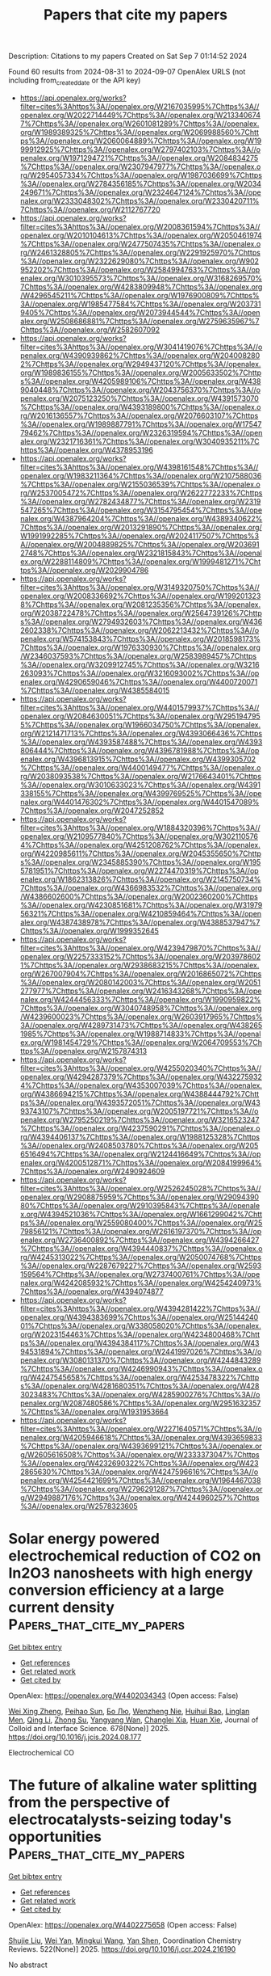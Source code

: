 #+TITLE: Papers that cite my papers
Description: Citations to my papers
Created on Sat Sep  7 01:14:52 2024

Found 60 results from 2024-08-31 to 2024-09-07
OpenAlex URLS (not including from_created_date or the API key)
- [[https://api.openalex.org/works?filter=cites%3Ahttps%3A//openalex.org/W2167035995%7Chttps%3A//openalex.org/W2022714449%7Chttps%3A//openalex.org/W2133406747%7Chttps%3A//openalex.org/W2601081289%7Chttps%3A//openalex.org/W1989389325%7Chttps%3A//openalex.org/W2069988560%7Chttps%3A//openalex.org/W2060064889%7Chttps%3A//openalex.org/W1999912925%7Chttps%3A//openalex.org/W2797402103%7Chttps%3A//openalex.org/W1971294721%7Chttps%3A//openalex.org/W2084834275%7Chttps%3A//openalex.org/W2307947977%7Chttps%3A//openalex.org/W2954057334%7Chttps%3A//openalex.org/W1987036699%7Chttps%3A//openalex.org/W2784356185%7Chttps%3A//openalex.org/W2034249671%7Chttps%3A//openalex.org/W2324647124%7Chttps%3A//openalex.org/W2333048302%7Chttps%3A//openalex.org/W2330420711%7Chttps%3A//openalex.org/W2112767720]]
- [[https://api.openalex.org/works?filter=cites%3Ahttps%3A//openalex.org/W2008361594%7Chttps%3A//openalex.org/W2010104613%7Chttps%3A//openalex.org/W2050461974%7Chttps%3A//openalex.org/W2477507435%7Chttps%3A//openalex.org/W2461328805%7Chttps%3A//openalex.org/W2291925970%7Chttps%3A//openalex.org/W2322629080%7Chttps%3A//openalex.org/W902952202%7Chttps%3A//openalex.org/W2584994763%7Chttps%3A//openalex.org/W3010395573%7Chttps%3A//openalex.org/W3168269570%7Chttps%3A//openalex.org/W4283809948%7Chttps%3A//openalex.org/W4296545211%7Chttps%3A//openalex.org/W1976900809%7Chttps%3A//openalex.org/W1985477584%7Chttps%3A//openalex.org/W2037319405%7Chttps%3A//openalex.org/W2073944544%7Chttps%3A//openalex.org/W2508686881%7Chttps%3A//openalex.org/W2759635967%7Chttps%3A//openalex.org/W2582607092]]
- [[https://api.openalex.org/works?filter=cites%3Ahttps%3A//openalex.org/W3041419076%7Chttps%3A//openalex.org/W4390939862%7Chttps%3A//openalex.org/W2040082802%7Chttps%3A//openalex.org/W2949437120%7Chttps%3A//openalex.org/W1989836155%7Chttps%3A//openalex.org/W2005633502%7Chttps%3A//openalex.org/W4205989106%7Chttps%3A//openalex.org/W4389040448%7Chttps%3A//openalex.org/W2043756370%7Chttps%3A//openalex.org/W2075123250%7Chttps%3A//openalex.org/W4391573070%7Chttps%3A//openalex.org/W4393189800%7Chttps%3A//openalex.org/W2016136557%7Chttps%3A//openalex.org/W2076603107%7Chttps%3A//openalex.org/W1989887791%7Chttps%3A//openalex.org/W1754779462%7Chttps%3A//openalex.org/W2326319594%7Chttps%3A//openalex.org/W2321716361%7Chttps%3A//openalex.org/W3040935211%7Chttps%3A//openalex.org/W4378953196]]
- [[https://api.openalex.org/works?filter=cites%3Ahttps%3A//openalex.org/W4398161548%7Chttps%3A//openalex.org/W1983211364%7Chttps%3A//openalex.org/W2107588036%7Chttps%3A//openalex.org/W2155036539%7Chttps%3A//openalex.org/W2537005472%7Chttps%3A//openalex.org/W2622772233%7Chttps%3A//openalex.org/W2782434877%7Chttps%3A//openalex.org/W2319547265%7Chttps%3A//openalex.org/W3154795454%7Chttps%3A//openalex.org/W4387964204%7Chttps%3A//openalex.org/W4389340622%7Chttps%3A//openalex.org/W2013291890%7Chttps%3A//openalex.org/W1991992285%7Chttps%3A//openalex.org/W2024117507%7Chttps%3A//openalex.org/W2004889825%7Chttps%3A//openalex.org/W2036912748%7Chttps%3A//openalex.org/W2321815843%7Chttps%3A//openalex.org/W2288114809%7Chttps%3A//openalex.org/W1999481271%7Chttps%3A//openalex.org/W2029904786]]
- [[https://api.openalex.org/works?filter=cites%3Ahttps%3A//openalex.org/W3149320750%7Chttps%3A//openalex.org/W2008336692%7Chttps%3A//openalex.org/W1992013238%7Chttps%3A//openalex.org/W2081235356%7Chttps%3A//openalex.org/W2038722478%7Chttps%3A//openalex.org/W2564739126%7Chttps%3A//openalex.org/W2794932603%7Chttps%3A//openalex.org/W4362602338%7Chttps%3A//openalex.org/W2062213432%7Chttps%3A//openalex.org/W574153843%7Chttps%3A//openalex.org/W2018598173%7Chttps%3A//openalex.org/W1976330930%7Chttps%3A//openalex.org/W2346037593%7Chttps%3A//openalex.org/W2583989457%7Chttps%3A//openalex.org/W3209912745%7Chttps%3A//openalex.org/W3216263093%7Chttps%3A//openalex.org/W3216093002%7Chttps%3A//openalex.org/W4290659046%7Chttps%3A//openalex.org/W4400720071%7Chttps%3A//openalex.org/W4385584015]]
- [[https://api.openalex.org/works?filter=cites%3Ahttps%3A//openalex.org/W4401579937%7Chttps%3A//openalex.org/W2084630051%7Chttps%3A//openalex.org/W2951947955%7Chttps%3A//openalex.org/W1966034750%7Chttps%3A//openalex.org/W2121471713%7Chttps%3A//openalex.org/W4393066436%7Chttps%3A//openalex.org/W4393587488%7Chttps%3A//openalex.org/W4393806444%7Chttps%3A//openalex.org/W4396781988%7Chttps%3A//openalex.org/W4396813915%7Chttps%3A//openalex.org/W4399305702%7Chttps%3A//openalex.org/W4400149477%7Chttps%3A//openalex.org/W2038093538%7Chttps%3A//openalex.org/W2176643401%7Chttps%3A//openalex.org/W3010633023%7Chttps%3A//openalex.org/W4391338155%7Chttps%3A//openalex.org/W4399769525%7Chttps%3A//openalex.org/W4401476302%7Chttps%3A//openalex.org/W4401547089%7Chttps%3A//openalex.org/W2047252852]]
- [[https://api.openalex.org/works?filter=cites%3Ahttps%3A//openalex.org/W1884320396%7Chttps%3A//openalex.org/W2109577840%7Chttps%3A//openalex.org/W3021105764%7Chttps%3A//openalex.org/W4251208762%7Chttps%3A//openalex.org/W4220985611%7Chttps%3A//openalex.org/W2045355650%7Chttps%3A//openalex.org/W2345885390%7Chttps%3A//openalex.org/W1955781951%7Chttps%3A//openalex.org/W2274470319%7Chttps%3A//openalex.org/W1862313826%7Chttps%3A//openalex.org/W2145750734%7Chttps%3A//openalex.org/W4366983532%7Chttps%3A//openalex.org/W4386602600%7Chttps%3A//openalex.org/W2002360200%7Chttps%3A//openalex.org/W4230851681%7Chttps%3A//openalex.org/W3197956321%7Chttps%3A//openalex.org/W4210859464%7Chttps%3A//openalex.org/W4387438978%7Chttps%3A//openalex.org/W4388537947%7Chttps%3A//openalex.org/W1999352645]]
- [[https://api.openalex.org/works?filter=cites%3Ahttps%3A//openalex.org/W4239479870%7Chttps%3A//openalex.org/W2257333152%7Chttps%3A//openalex.org/W2039786021%7Chttps%3A//openalex.org/W2938683215%7Chttps%3A//openalex.org/W267007904%7Chttps%3A//openalex.org/W2016865072%7Chttps%3A//openalex.org/W2080142003%7Chttps%3A//openalex.org/W2051277977%7Chttps%3A//openalex.org/W2416343268%7Chttps%3A//openalex.org/W4244456333%7Chttps%3A//openalex.org/W1990959822%7Chttps%3A//openalex.org/W3040748958%7Chttps%3A//openalex.org/W4239600023%7Chttps%3A//openalex.org/W2603917965%7Chttps%3A//openalex.org/W4289731473%7Chttps%3A//openalex.org/W4382651985%7Chttps%3A//openalex.org/W1988714833%7Chttps%3A//openalex.org/W1981454729%7Chttps%3A//openalex.org/W2064709553%7Chttps%3A//openalex.org/W2157874313]]
- [[https://api.openalex.org/works?filter=cites%3Ahttps%3A//openalex.org/W4255020340%7Chttps%3A//openalex.org/W4294287379%7Chttps%3A//openalex.org/W4322759324%7Chttps%3A//openalex.org/W4353007039%7Chttps%3A//openalex.org/W4386694215%7Chttps%3A//openalex.org/W4388444792%7Chttps%3A//openalex.org/W4393572051%7Chttps%3A//openalex.org/W4393743107%7Chttps%3A//openalex.org/W2005197721%7Chttps%3A//openalex.org/W2795250219%7Chttps%3A//openalex.org/W3216523247%7Chttps%3A//openalex.org/W4237590291%7Chttps%3A//openalex.org/W4394406137%7Chttps%3A//openalex.org/W1988125328%7Chttps%3A//openalex.org/W2408503780%7Chttps%3A//openalex.org/W2056516494%7Chttps%3A//openalex.org/W2124416649%7Chttps%3A//openalex.org/W4200512871%7Chttps%3A//openalex.org/W2084199964%7Chttps%3A//openalex.org/W2490924609]]
- [[https://api.openalex.org/works?filter=cites%3Ahttps%3A//openalex.org/W2526245028%7Chttps%3A//openalex.org/W2908875959%7Chttps%3A//openalex.org/W2909439080%7Chttps%3A//openalex.org/W2910395843%7Chttps%3A//openalex.org/W4394521036%7Chttps%3A//openalex.org/W1661299042%7Chttps%3A//openalex.org/W2559080400%7Chttps%3A//openalex.org/W2579856121%7Chttps%3A//openalex.org/W2616197370%7Chttps%3A//openalex.org/W2736400892%7Chttps%3A//openalex.org/W4394266427%7Chttps%3A//openalex.org/W4394440837%7Chttps%3A//openalex.org/W4245313022%7Chttps%3A//openalex.org/W2050074768%7Chttps%3A//openalex.org/W2287679227%7Chttps%3A//openalex.org/W2593159564%7Chttps%3A//openalex.org/W2737400761%7Chttps%3A//openalex.org/W4242085932%7Chttps%3A//openalex.org/W4254240973%7Chttps%3A//openalex.org/W4394074877]]
- [[https://api.openalex.org/works?filter=cites%3Ahttps%3A//openalex.org/W4394281422%7Chttps%3A//openalex.org/W4394383699%7Chttps%3A//openalex.org/W2514424001%7Chttps%3A//openalex.org/W338058020%7Chttps%3A//openalex.org/W2023154463%7Chttps%3A//openalex.org/W4234800468%7Chttps%3A//openalex.org/W4394384117%7Chttps%3A//openalex.org/W4394531894%7Chttps%3A//openalex.org/W2441997026%7Chttps%3A//openalex.org/W3080131370%7Chttps%3A//openalex.org/W4244843289%7Chttps%3A//openalex.org/W4246990943%7Chttps%3A//openalex.org/W4247545658%7Chttps%3A//openalex.org/W4253478322%7Chttps%3A//openalex.org/W4281680351%7Chttps%3A//openalex.org/W4283023483%7Chttps%3A//openalex.org/W4285900276%7Chttps%3A//openalex.org/W2087480586%7Chttps%3A//openalex.org/W2951632357%7Chttps%3A//openalex.org/W1931953664]]
- [[https://api.openalex.org/works?filter=cites%3Ahttps%3A//openalex.org/W2271640571%7Chttps%3A//openalex.org/W4205946618%7Chttps%3A//openalex.org/W4393659833%7Chttps%3A//openalex.org/W4393699121%7Chttps%3A//openalex.org/W2605616508%7Chttps%3A//openalex.org/W2333373047%7Chttps%3A//openalex.org/W4232690322%7Chttps%3A//openalex.org/W4232865630%7Chttps%3A//openalex.org/W4247596616%7Chttps%3A//openalex.org/W4254421699%7Chttps%3A//openalex.org/W1964467038%7Chttps%3A//openalex.org/W2796291287%7Chttps%3A//openalex.org/W2949887176%7Chttps%3A//openalex.org/W4244960257%7Chttps%3A//openalex.org/W2578323605]]

* Solar energy powered electrochemical reduction of CO2 on In2O3 nanosheets with high energy conversion efficiency at a large current density  :Papers_that_cite_my_papers:
:PROPERTIES:
:UUID: https://openalex.org/W4402034343
:TOPICS: Electrochemical Reduction of CO2 to Fuels, Thermoelectric Materials, Aqueous Zinc-Ion Battery Technology
:PUBLICATION_DATE: 2025-01-01
:END:    
    
[[elisp:(doi-add-bibtex-entry "https://doi.org/10.1016/j.jcis.2024.08.177")][Get bibtex entry]] 

- [[elisp:(progn (xref--push-markers (current-buffer) (point)) (oa--referenced-works "https://openalex.org/W4402034343"))][Get references]]
- [[elisp:(progn (xref--push-markers (current-buffer) (point)) (oa--related-works "https://openalex.org/W4402034343"))][Get related work]]
- [[elisp:(progn (xref--push-markers (current-buffer) (point)) (oa--cited-by-works "https://openalex.org/W4402034343"))][Get cited by]]

OpenAlex: https://openalex.org/W4402034343 (Open access: False)
    
[[https://openalex.org/A5100611600][Wei Xing Zheng]], [[https://openalex.org/A5047502122][Peihao Sun]], [[https://openalex.org/A5100461728][Бо Лю]], [[https://openalex.org/A5073048967][Wenzheng Nie]], [[https://openalex.org/A5103777071][Huihui Bao]], [[https://openalex.org/A5042527734][Linglan Men]], [[https://openalex.org/A5100404186][Qing Li]], [[https://openalex.org/A5103106222][Zhong Su]], [[https://openalex.org/A5060400342][Yangyang Wan]], [[https://openalex.org/A5018304054][Changlei Xia]], [[https://openalex.org/A5079597182][Huan Xie]], Journal of Colloid and Interface Science. 678(None)] 2025. https://doi.org/10.1016/j.jcis.2024.08.177 
     
Electrochemical CO    

    

* The future of alkaline water splitting from the perspective of electrocatalysts-seizing today's opportunities  :Papers_that_cite_my_papers:
:PROPERTIES:
:UUID: https://openalex.org/W4402275658
:TOPICS: Electrocatalysis for Energy Conversion, Aqueous Zinc-Ion Battery Technology, Fuel Cell Membrane Technology
:PUBLICATION_DATE: 2025-01-01
:END:    
    
[[elisp:(doi-add-bibtex-entry "https://doi.org/10.1016/j.ccr.2024.216190")][Get bibtex entry]] 

- [[elisp:(progn (xref--push-markers (current-buffer) (point)) (oa--referenced-works "https://openalex.org/W4402275658"))][Get references]]
- [[elisp:(progn (xref--push-markers (current-buffer) (point)) (oa--related-works "https://openalex.org/W4402275658"))][Get related work]]
- [[elisp:(progn (xref--push-markers (current-buffer) (point)) (oa--cited-by-works "https://openalex.org/W4402275658"))][Get cited by]]

OpenAlex: https://openalex.org/W4402275658 (Open access: False)
    
[[https://openalex.org/A5034770439][Shujie Liu]], [[https://openalex.org/A5081598013][Wei Yan]], [[https://openalex.org/A5041280820][Mingkui Wang]], [[https://openalex.org/A5003395657][Yan Shen]], Coordination Chemistry Reviews. 522(None)] 2025. https://doi.org/10.1016/j.ccr.2024.216190 
     
No abstract    

    

* Bifunctional Electrocatalyst–Driven Hybrid Water Splitting for Energy‐Saving Coproduction of Green H 2 and Valuable Chemicals  :Papers_that_cite_my_papers:
:PROPERTIES:
:UUID: https://openalex.org/W4402030913
:TOPICS: Ammonia Synthesis and Electrocatalysis, Electrocatalysis for Energy Conversion, Photocatalytic Materials for Solar Energy Conversion
:PUBLICATION_DATE: 2024-08-30
:END:    
    
[[elisp:(doi-add-bibtex-entry "https://doi.org/10.1002/9781394234110.ch10")][Get bibtex entry]] 

- [[elisp:(progn (xref--push-markers (current-buffer) (point)) (oa--referenced-works "https://openalex.org/W4402030913"))][Get references]]
- [[elisp:(progn (xref--push-markers (current-buffer) (point)) (oa--related-works "https://openalex.org/W4402030913"))][Get related work]]
- [[elisp:(progn (xref--push-markers (current-buffer) (point)) (oa--cited-by-works "https://openalex.org/W4402030913"))][Get cited by]]

OpenAlex: https://openalex.org/W4402030913 (Open access: False)
    
[[https://openalex.org/A5100779276][Hui Jiang]], [[https://openalex.org/A5012949021][Guoliang Mei]], [[https://openalex.org/A5017108318][Bao Yu Xia]], No host. None(None)] 2024. https://doi.org/10.1002/9781394234110.ch10 
     
Electrocatalytic water splitting to generate green H 2 with renewable energy inputs is attractive to relieve the environmental contamination and energy dilemma. Restricted by the sluggish kinetics of oxygen evolution reaction (OER) and single functionality of cathode/anode catalysts, conventional overall water splitting (OWS) suffers from high overpotentials and respective synthesis of monofunctional electrocatalysts, leading to high cost. Moreover, the generated O 2 bears low value and its possible mixing with H 2 poses safety issues. In response, hybrid water splitting (HWS) that integrates hydrogen evolution reaction (HER) with favorable oxidative upgrading reactions over bifunctional electrocatalysts can generate H 2 and value-added chemicals simultaneously with lower energy input and avoid the explosive H 2 /O 2 mixtures. Hence, this chapter focuses on the recent progress in bifunctional electrocatalyst–driven HWS for energy-saving coproduction of highly valuable chemicals and green H 2 . Firstly, the fundamentals of HER, OER, OWS, and HWS are introduced, followed by a discussion on the electrochemical reconstruction of bifunctional electrocatalysts during OWS and HWS. Next, the HWS based on bifunctional electrocatalysts is summarized, wherein the alternative oxidation reactions include upgrading of alcohol, aldehydes, amines, biomass, and plastic waste. Finally, a brief overview of current challenges and perspective for bifunctional electrocatalyst–driven HWS is discussed.    

    

* Advances and Challenges in Metal Oxide–Based Carbon Capture Technologies  :Papers_that_cite_my_papers:
:PROPERTIES:
:UUID: https://openalex.org/W4402030979
:TOPICS: Carbon Dioxide Capture and Storage Technologies, Chemical-Looping Technologies, Catalytic Nanomaterials
:PUBLICATION_DATE: 2024-08-30
:END:    
    
[[elisp:(doi-add-bibtex-entry "https://doi.org/10.1002/9781394234110.ch5")][Get bibtex entry]] 

- [[elisp:(progn (xref--push-markers (current-buffer) (point)) (oa--referenced-works "https://openalex.org/W4402030979"))][Get references]]
- [[elisp:(progn (xref--push-markers (current-buffer) (point)) (oa--related-works "https://openalex.org/W4402030979"))][Get related work]]
- [[elisp:(progn (xref--push-markers (current-buffer) (point)) (oa--cited-by-works "https://openalex.org/W4402030979"))][Get cited by]]

OpenAlex: https://openalex.org/W4402030979 (Open access: False)
    
[[https://openalex.org/A5106680963][Berfu Kocabas]], [[https://openalex.org/A5106839185][Olgu C. Cosar]], [[https://openalex.org/A5058462798][Arpad Mihai Rostas]], [[https://openalex.org/A5101991856][İpek Deniz Yıldırım]], [[https://openalex.org/A5070802700][Ahmet Güngör]], [[https://openalex.org/A5051744717][Emre Erdem]], No host. None(None)] 2024. https://doi.org/10.1002/9781394234110.ch5 
     
The global pursuit of sustainable industrial practices is confronted by the escalating challenge of controlling carbon dioxide emissions, primarily from key industrial processes such as power generation, cement production, and metal manufacturing. In response to this pressing issue, the deployment of carbon capture technologies has gained considerable traction as a viable strategy to mitigate the environmental impact of carbon dioxide emissions. This overview chapter critically examines the recent advancements and challenges in metal oxide-based carbon capture methodologies, focusing on their pivotal role in mitigating the adverse effects of climate change and fostering sustainable industrial operations.    

    

* Transition Metal Embedded MoS2 as efficient Trifunctional Electrocatalyst: A Computational Study  :Papers_that_cite_my_papers:
:PROPERTIES:
:UUID: https://openalex.org/W4402034466
:TOPICS: Electrocatalysis for Energy Conversion, Aqueous Zinc-Ion Battery Technology, Fuel Cell Membrane Technology
:PUBLICATION_DATE: 2024-08-01
:END:    
    
[[elisp:(doi-add-bibtex-entry "https://doi.org/10.1016/j.electacta.2024.144968")][Get bibtex entry]] 

- [[elisp:(progn (xref--push-markers (current-buffer) (point)) (oa--referenced-works "https://openalex.org/W4402034466"))][Get references]]
- [[elisp:(progn (xref--push-markers (current-buffer) (point)) (oa--related-works "https://openalex.org/W4402034466"))][Get related work]]
- [[elisp:(progn (xref--push-markers (current-buffer) (point)) (oa--cited-by-works "https://openalex.org/W4402034466"))][Get cited by]]

OpenAlex: https://openalex.org/W4402034466 (Open access: False)
    
[[https://openalex.org/A5102518461][K. Simmy Joseph]], [[https://openalex.org/A5018687599][Shweta D. Dabhi]], Electrochimica Acta. None(None)] 2024. https://doi.org/10.1016/j.electacta.2024.144968 
     
No abstract    

    

* Multi-scale computational study of high-temperature corrosion and the design of corrosion-resistant alloys  :Papers_that_cite_my_papers:
:PROPERTIES:
:UUID: https://openalex.org/W4402043969
:TOPICS: Nickel-Based Superalloys and High-Temperature Steels, Nuclear Fuel Development, Accelerating Materials Innovation through Informatics
:PUBLICATION_DATE: 2024-08-01
:END:    
    
[[elisp:(doi-add-bibtex-entry "https://doi.org/10.1016/j.pmatsci.2024.101359")][Get bibtex entry]] 

- [[elisp:(progn (xref--push-markers (current-buffer) (point)) (oa--referenced-works "https://openalex.org/W4402043969"))][Get references]]
- [[elisp:(progn (xref--push-markers (current-buffer) (point)) (oa--related-works "https://openalex.org/W4402043969"))][Get related work]]
- [[elisp:(progn (xref--push-markers (current-buffer) (point)) (oa--cited-by-works "https://openalex.org/W4402043969"))][Get cited by]]

OpenAlex: https://openalex.org/W4402043969 (Open access: False)
    
[[https://openalex.org/A5078253421][Terrence Wenga]], [[https://openalex.org/A5041776119][Digby D. Macdonald]], [[https://openalex.org/A5017519155][Wenchao Ma]], Progress in Materials Science. None(None)] 2024. https://doi.org/10.1016/j.pmatsci.2024.101359 
     
No abstract    

    

* Harnessing the clean energy: Phosphorus-alkynyl covalent organic frameworks for photocatalytic hydrogen production  :Papers_that_cite_my_papers:
:PROPERTIES:
:UUID: https://openalex.org/W4402050194
:TOPICS: Photocatalytic Materials for Solar Energy Conversion, Porous Crystalline Organic Frameworks for Energy and Separation Applications, Electrocatalysis for Energy Conversion
:PUBLICATION_DATE: 2024-10-01
:END:    
    
[[elisp:(doi-add-bibtex-entry "https://doi.org/10.1016/j.ijhydene.2024.08.459")][Get bibtex entry]] 

- [[elisp:(progn (xref--push-markers (current-buffer) (point)) (oa--referenced-works "https://openalex.org/W4402050194"))][Get references]]
- [[elisp:(progn (xref--push-markers (current-buffer) (point)) (oa--related-works "https://openalex.org/W4402050194"))][Get related work]]
- [[elisp:(progn (xref--push-markers (current-buffer) (point)) (oa--cited-by-works "https://openalex.org/W4402050194"))][Get cited by]]

OpenAlex: https://openalex.org/W4402050194 (Open access: False)
    
[[https://openalex.org/A5087985104][Cong Wang]], [[https://openalex.org/A5100328102][Xin Wang]], [[https://openalex.org/A5061620513][Kai Gong]], [[https://openalex.org/A5072373593][Donglai Han]], [[https://openalex.org/A5100676949][Jing Song]], [[https://openalex.org/A5100402833][Min Zhang]], International Journal of Hydrogen Energy. 86(None)] 2024. https://doi.org/10.1016/j.ijhydene.2024.08.459 
     
No abstract    

    

* Breaking the Fe3O4-wrapped copper microstructure to enhance copper–slag separation  :Papers_that_cite_my_papers:
:PROPERTIES:
:UUID: https://openalex.org/W4402050597
:TOPICS: Thermochemical Software and Databases in Metallurgy, Battery Recycling and Rare Earth Recovery, Biohydrometallurgical Processes for Metal Extraction
:PUBLICATION_DATE: 2024-08-30
:END:    
    
[[elisp:(doi-add-bibtex-entry "https://doi.org/10.1007/s12613-024-2861-4")][Get bibtex entry]] 

- [[elisp:(progn (xref--push-markers (current-buffer) (point)) (oa--referenced-works "https://openalex.org/W4402050597"))][Get references]]
- [[elisp:(progn (xref--push-markers (current-buffer) (point)) (oa--related-works "https://openalex.org/W4402050597"))][Get related work]]
- [[elisp:(progn (xref--push-markers (current-buffer) (point)) (oa--cited-by-works "https://openalex.org/W4402050597"))][Get cited by]]

OpenAlex: https://openalex.org/W4402050597 (Open access: False)
    
[[https://openalex.org/A5003577907][Xiaopeng Chi]], [[https://openalex.org/A5100371335][Sheng Wang]], [[https://openalex.org/A5106670417][Jun Xia]], [[https://openalex.org/A5050068450][Hang Chen]], [[https://openalex.org/A5001457573][Xiangtao Yu]], [[https://openalex.org/A5049245287][Wei Weng]], [[https://openalex.org/A5081510057][Shuiping Zhong]], International Journal of Minerals Metallurgy and Materials. 31(10)] 2024. https://doi.org/10.1007/s12613-024-2861-4 
     
No abstract    

    

* Effect of the Precursor Metal Salt on the Oxygen Evolution Reaction for NiFe Oxide Materials  :Papers_that_cite_my_papers:
:PROPERTIES:
:UUID: https://openalex.org/W4402055549
:TOPICS: Electrocatalysis for Energy Conversion, Aqueous Zinc-Ion Battery Technology, Formation and Properties of Nanocrystals and Nanostructures
:PUBLICATION_DATE: 2024-08-30
:END:    
    
[[elisp:(doi-add-bibtex-entry "https://doi.org/10.1002/celc.202400151")][Get bibtex entry]] 

- [[elisp:(progn (xref--push-markers (current-buffer) (point)) (oa--referenced-works "https://openalex.org/W4402055549"))][Get references]]
- [[elisp:(progn (xref--push-markers (current-buffer) (point)) (oa--related-works "https://openalex.org/W4402055549"))][Get related work]]
- [[elisp:(progn (xref--push-markers (current-buffer) (point)) (oa--cited-by-works "https://openalex.org/W4402055549"))][Get cited by]]

OpenAlex: https://openalex.org/W4402055549 (Open access: True)
    
[[https://openalex.org/A5040984864][A. Zuber]], [[https://openalex.org/A5058829178][Ilias M. Oikonomou]], [[https://openalex.org/A5035368249][Lee Gannon]], [[https://openalex.org/A5023173443][I. I. Chunin]], [[https://openalex.org/A5010149870][L.A. Reith]], [[https://openalex.org/A5045821183][Berrin Zeliha Can]], [[https://openalex.org/A5090104894][Mailis Lounasvuori]], [[https://openalex.org/A5037294976][Thorsten Schultz]], [[https://openalex.org/A5086435715][Norbert Koch]], [[https://openalex.org/A5037943175][Cormac McGuinness]], [[https://openalex.org/A5009720807][Prashanth W. Menezes]], [[https://openalex.org/A5054933448][Valeria Nicolosi]], [[https://openalex.org/A5068977952][Michelle P. Browne]], ChemElectroChem. None(None)] 2024. https://doi.org/10.1002/celc.202400151 
     
Abstract Bimetallic nickel‐iron based oxides are regarded as one of the most promising catalysts for the oxygen evolution reaction (OER). In this study, we show that the precursor metal salts can affect the OER activity of the resulting Ni/Fe oxide under the same hydrothermal synthesis conditions. Pure sulfate, pure nitrate and mixed sulfate/nitrate metal salts were used to fabricate NiFe based oxide materials and to study the importance of the precursor choice for the OER. The results show that the nature of the precursor used in the synthesis of the bimetallic nickel‐iron materials can influence different multi‐phase catalysts to form which effects the OER.    

    

* CELL: a Python package for cluster expansion with a focus on complex alloys  :Papers_that_cite_my_papers:
:PROPERTIES:
:UUID: https://openalex.org/W4402069282
:TOPICS: Accelerating Materials Innovation through Informatics, Ice Nucleation and Melting Phenomena, Design and Applications of Intermetallic Alloys
:PUBLICATION_DATE: 2024-08-30
:END:    
    
[[elisp:(doi-add-bibtex-entry "https://doi.org/10.1038/s41524-024-01363-x")][Get bibtex entry]] 

- [[elisp:(progn (xref--push-markers (current-buffer) (point)) (oa--referenced-works "https://openalex.org/W4402069282"))][Get references]]
- [[elisp:(progn (xref--push-markers (current-buffer) (point)) (oa--related-works "https://openalex.org/W4402069282"))][Get related work]]
- [[elisp:(progn (xref--push-markers (current-buffer) (point)) (oa--cited-by-works "https://openalex.org/W4402069282"))][Get cited by]]

OpenAlex: https://openalex.org/W4402069282 (Open access: True)
    
[[https://openalex.org/A5004669735][Santiago Rigamonti]], [[https://openalex.org/A5013307121][Maria Troppenz]], [[https://openalex.org/A5021987405][Martin Kubáň]], [[https://openalex.org/A5066908775][Axel Hübner]], [[https://openalex.org/A5053264793][Claudia Draxl]], npj Computational Materials. 10(1)] 2024. https://doi.org/10.1038/s41524-024-01363-x 
     
Abstract We present the Python package , which provides a modular approach to the cluster expansion (CE) method. can treat a wide variety of substitutional systems, including one-, two-, and three-dimensional alloys, in a general multi-component and multi-sublattice framework. It is capable of dealing with complex materials comprising several atoms in their parent lattice . uses state-of-the-art techniques for the construction of training data sets, model selection, and finite-temperature simulations. The user interface consists of well-documented Python classes and modules ( http://sol.physik.hu-berlin.de/cell/ ). also provides visualization utilities and can be interfaced with virtually any ab initio package, total-energy codes based on interatomic potentials, and more. The usage and capabilities of are illustrated by a number of examples, comprising a Cu-Pt surface alloy with oxygen adsorption, featuring two coupled binary sublattices, and the thermodynamic analysis of its order-disorder transition; the demixing transition and lattice-constant bowing of the Si-Ge alloy; and an iterative CE approach for a complex clathrate compound with a parent lattice consisting of 54 atoms.    

    

* Effect of chemical inhomogeneity on the structure and properties of the two-layer TiAl-based coating obtained by non-vacuum electron beam cladding: experimental investigations and density functional theory simulations  :Papers_that_cite_my_papers:
:PROPERTIES:
:UUID: https://openalex.org/W4402073483
:TOPICS: Design and Applications of Intermetallic Alloys, Thermal Barrier Coatings for Gas Turbines, High-Entropy Alloys: Novel Designs and Properties
:PUBLICATION_DATE: 2024-08-01
:END:    
    
[[elisp:(doi-add-bibtex-entry "https://doi.org/10.1016/j.jallcom.2024.176239")][Get bibtex entry]] 

- [[elisp:(progn (xref--push-markers (current-buffer) (point)) (oa--referenced-works "https://openalex.org/W4402073483"))][Get references]]
- [[elisp:(progn (xref--push-markers (current-buffer) (point)) (oa--related-works "https://openalex.org/W4402073483"))][Get related work]]
- [[elisp:(progn (xref--push-markers (current-buffer) (point)) (oa--cited-by-works "https://openalex.org/W4402073483"))][Get cited by]]

OpenAlex: https://openalex.org/W4402073483 (Open access: False)
    
[[https://openalex.org/A5000420935][Daria V. Lazurenko]], [[https://openalex.org/A5005863100][Gleb Dovzhenko]], [[https://openalex.org/A5059921282][K. I. Émurlaev]], [[https://openalex.org/A5032586596][V. S. Shikalov]], [[https://openalex.org/A5016442727][N. Alexandrova]], [[https://openalex.org/A5081695893][E. V. Domarov]], [[https://openalex.org/A5040623089][Alexey A. Ruktuev]], [[https://openalex.org/A5004619072][Ruslan Kuzmin]], [[https://openalex.org/A5038812663][Ivan A. Bataev]], Journal of Alloys and Compounds. None(None)] 2024. https://doi.org/10.1016/j.jallcom.2024.176239 
     
No abstract    

    

* Temperature and volumetric effects on structural and dielectric properties of hybrid perovskites  :Papers_that_cite_my_papers:
:PROPERTIES:
:UUID: https://openalex.org/W4402077844
:TOPICS: Perovskite Solar Cell Technology, Microwave Dielectric Materials for Communications Applications, Lead-free Piezoelectric Materials
:PUBLICATION_DATE: 2024-08-31
:END:    
    
[[elisp:(doi-add-bibtex-entry "https://doi.org/10.1038/s41467-024-51396-5")][Get bibtex entry]] 

- [[elisp:(progn (xref--push-markers (current-buffer) (point)) (oa--referenced-works "https://openalex.org/W4402077844"))][Get references]]
- [[elisp:(progn (xref--push-markers (current-buffer) (point)) (oa--related-works "https://openalex.org/W4402077844"))][Get related work]]
- [[elisp:(progn (xref--push-markers (current-buffer) (point)) (oa--cited-by-works "https://openalex.org/W4402077844"))][Get cited by]]

OpenAlex: https://openalex.org/W4402077844 (Open access: True)
    
[[https://openalex.org/A5006362153][Andrzej Nowok]], [[https://openalex.org/A5048324432][Szymon Sobczak]], [[https://openalex.org/A5068439725][Kinga Roszak]], [[https://openalex.org/A5068831491][Anna Z. Szeremeta]], [[https://openalex.org/A5014340686][Mirosław Mączka]], [[https://openalex.org/A5038667320][Andrzej Katrusiak]], [[https://openalex.org/A5074572774][Sebastian Pawlus]], [[https://openalex.org/A5028024581][Filip Formalik]], [[https://openalex.org/A5008913966][Antonio J. Barros dos Santos]], [[https://openalex.org/A5023976011][Waldeci Paraguassu]], [[https://openalex.org/A5044470648][Adam Sieradzki]], Nature Communications. 15(1)] 2024. https://doi.org/10.1038/s41467-024-51396-5 
     
Three-dimensional organic-inorganic perovskites are rapidly evolving materials with diverse applications. This study focuses on their two representatives - acetamidinium manganese(II) formate (AceMn) and formamidinium manganese(II) formate (FMDMn) - subjected to varying temperature and pressure. We show that AceMn undergoes atypical pressure-induced structural transformations at room temperature, increasing the symmetry from ambient-pressure P2    

    

* Competing Kinetic Consequences of CO2 on the Oxidative Degradation of Branched Poly(ethylenimine)  :Papers_that_cite_my_papers:
:PROPERTIES:
:UUID: https://openalex.org/W4402079119
:TOPICS: Carbon Dioxide Utilization for Chemical Synthesis, Polymer Foaming with Supercritical Carbon Dioxide, Membrane Gas Separation Technology
:PUBLICATION_DATE: 2024-08-30
:END:    
    
[[elisp:(doi-add-bibtex-entry "https://doi.org/10.1021/jacs.4c08126")][Get bibtex entry]] 

- [[elisp:(progn (xref--push-markers (current-buffer) (point)) (oa--referenced-works "https://openalex.org/W4402079119"))][Get references]]
- [[elisp:(progn (xref--push-markers (current-buffer) (point)) (oa--related-works "https://openalex.org/W4402079119"))][Get related work]]
- [[elisp:(progn (xref--push-markers (current-buffer) (point)) (oa--cited-by-works "https://openalex.org/W4402079119"))][Get cited by]]

OpenAlex: https://openalex.org/W4402079119 (Open access: True)
    
[[https://openalex.org/A5001581010][Sichi Li]], [[https://openalex.org/A5014851679][Yoseph A. Guta]], [[https://openalex.org/A5009911063][Marcos F. Calegari Andrade]], [[https://openalex.org/A5057320459][Elwin Hunter‐Sellars]], [[https://openalex.org/A5030123751][Amitesh Maiti]], [[https://openalex.org/A5019294328][Anthony J. Varni]], [[https://openalex.org/A5024443673][Pingying Tang]], [[https://openalex.org/A5088976109][Carsten Sievers]], [[https://openalex.org/A5037709742][Simon H. Pang]], [[https://openalex.org/A5052807182][Christopher W. Jones]], Journal of the American Chemical Society. None(None)] 2024. https://doi.org/10.1021/jacs.4c08126 
     
Amine-functionalized porous solid materials are effective sorbents for direct air capture (DAC) of CO    

    

* Facile synthesis of tunable ultra-thin anodes for long-lasting and high-energy-density lithium metal batteries  :Papers_that_cite_my_papers:
:PROPERTIES:
:UUID: https://openalex.org/W4402080004
:TOPICS: Lithium Battery Technologies, Lithium-ion Battery Technology, Novel Methods for Cesium Removal from Wastewater
:PUBLICATION_DATE: 2024-08-01
:END:    
    
[[elisp:(doi-add-bibtex-entry "https://doi.org/10.1016/j.cej.2024.155256")][Get bibtex entry]] 

- [[elisp:(progn (xref--push-markers (current-buffer) (point)) (oa--referenced-works "https://openalex.org/W4402080004"))][Get references]]
- [[elisp:(progn (xref--push-markers (current-buffer) (point)) (oa--related-works "https://openalex.org/W4402080004"))][Get related work]]
- [[elisp:(progn (xref--push-markers (current-buffer) (point)) (oa--cited-by-works "https://openalex.org/W4402080004"))][Get cited by]]

OpenAlex: https://openalex.org/W4402080004 (Open access: False)
    
[[https://openalex.org/A5100716864][Tian Du]], [[https://openalex.org/A5100442505][Weimin Chen]], [[https://openalex.org/A5090011683][Yue Shen]], [[https://openalex.org/A5088276337][Wenzhu Cao]], [[https://openalex.org/A5064074348][Wenwen Miao]], [[https://openalex.org/A5035766233][Zonghe Lai]], [[https://openalex.org/A5100420473][Hong Chen]], [[https://openalex.org/A5100711724][Shanshan Yang]], [[https://openalex.org/A5100456548][Liang Wang]], [[https://openalex.org/A5080606995][Faquan Yu]], Chemical Engineering Journal. None(None)] 2024. https://doi.org/10.1016/j.cej.2024.155256 
     
No abstract    

    

* Ichor: A Python library for computational chemistry data management and machine learning force field development  :Papers_that_cite_my_papers:
:PROPERTIES:
:UUID: https://openalex.org/W4402093726
:TOPICS: Accelerating Materials Innovation through Informatics, Droplet Microfluidics Technology, Computational Methods in Drug Discovery
:PUBLICATION_DATE: 2024-08-31
:END:    
    
[[elisp:(doi-add-bibtex-entry "https://doi.org/10.1002/jcc.27477")][Get bibtex entry]] 

- [[elisp:(progn (xref--push-markers (current-buffer) (point)) (oa--referenced-works "https://openalex.org/W4402093726"))][Get references]]
- [[elisp:(progn (xref--push-markers (current-buffer) (point)) (oa--related-works "https://openalex.org/W4402093726"))][Get related work]]
- [[elisp:(progn (xref--push-markers (current-buffer) (point)) (oa--cited-by-works "https://openalex.org/W4402093726"))][Get cited by]]

OpenAlex: https://openalex.org/W4402093726 (Open access: True)
    
[[https://openalex.org/A5034555399][Yulian Manchev]], [[https://openalex.org/A5024957621][Matthew J. Burn]], [[https://openalex.org/A5078177431][Paul L. A. Popelier]], Journal of Computational Chemistry. None(None)] 2024. https://doi.org/10.1002/jcc.27477 
     
Abstract We present ichor , an open‐source Python library that simplifies data management in computational chemistry and streamlines machine learning force field development. Ichor implements many easily extensible file management tools, in addition to a lazy file reading system, allowing efficient management of hundreds of thousands of computational chemistry files. Data from calculations can be readily stored into databases for easy sharing and post‐processing. Raw data can be directly processed by ichor to create machine learning‐ready datasets. In addition to powerful data‐related capabilities, ichor provides interfaces to popular workload management software employed by High Performance Computing clusters, making for effortless submission of thousands of separate calculations with only a single line of Python code. Furthermore, a simple‐to‐use command line interface has been implemented through a series of menu systems to further increase accessibility and efficiency of common important ichor tasks. Finally, ichor implements general tools for visualization and analysis of datasets and tools for measuring machine‐learning model quality both on test set data and in simulations. With the current functionalities, ichor can serve as an end‐to‐end data procurement, data management, and analysis solution for machine‐learning force‐field development.    

    

* Recent advancements in two-dimensional transition metal dichalcogenide materials towards hydrogen-evolution electrocatalysis  :Papers_that_cite_my_papers:
:PROPERTIES:
:UUID: https://openalex.org/W4402096433
:TOPICS: Electrocatalysis for Energy Conversion, Thin-Film Solar Cell Technology, Aqueous Zinc-Ion Battery Technology
:PUBLICATION_DATE: 2024-08-01
:END:    
    
[[elisp:(doi-add-bibtex-entry "https://doi.org/10.1016/j.gee.2024.08.009")][Get bibtex entry]] 

- [[elisp:(progn (xref--push-markers (current-buffer) (point)) (oa--referenced-works "https://openalex.org/W4402096433"))][Get references]]
- [[elisp:(progn (xref--push-markers (current-buffer) (point)) (oa--related-works "https://openalex.org/W4402096433"))][Get related work]]
- [[elisp:(progn (xref--push-markers (current-buffer) (point)) (oa--cited-by-works "https://openalex.org/W4402096433"))][Get cited by]]

OpenAlex: https://openalex.org/W4402096433 (Open access: True)
    
[[https://openalex.org/A5100726094][Jianmin Yu]], [[https://openalex.org/A5101304442][Gongao Peng]], [[https://openalex.org/A5072264076][Lishan Peng]], [[https://openalex.org/A5006210903][Qingjun Chen]], [[https://openalex.org/A5079209602][Chenliang Su]], [[https://openalex.org/A5007039765][Lu Shang]], [[https://openalex.org/A5042712935][Tierui Zhang]], Green Energy & Environment. None(None)] 2024. https://doi.org/10.1016/j.gee.2024.08.009 
     
No abstract    

    

* Revealing the Potential-Determining Steps of Reduction of Nitrate to Ammonia on Transition Metal Porphyrins Catalysts  :Papers_that_cite_my_papers:
:PROPERTIES:
:UUID: https://openalex.org/W4402096483
:TOPICS: Ammonia Synthesis and Electrocatalysis, Catalytic Nanomaterials, Materials and Methods for Hydrogen Storage
:PUBLICATION_DATE: 2024-08-01
:END:    
    
[[elisp:(doi-add-bibtex-entry "https://doi.org/10.1016/j.surfin.2024.105022")][Get bibtex entry]] 

- [[elisp:(progn (xref--push-markers (current-buffer) (point)) (oa--referenced-works "https://openalex.org/W4402096483"))][Get references]]
- [[elisp:(progn (xref--push-markers (current-buffer) (point)) (oa--related-works "https://openalex.org/W4402096483"))][Get related work]]
- [[elisp:(progn (xref--push-markers (current-buffer) (point)) (oa--cited-by-works "https://openalex.org/W4402096483"))][Get cited by]]

OpenAlex: https://openalex.org/W4402096483 (Open access: False)
    
[[https://openalex.org/A5014703182][Chun‐Ying Wu]], [[https://openalex.org/A5088245131][Yanqing Shen]], [[https://openalex.org/A5100444820][Xiaogang Wang]], [[https://openalex.org/A5103143899][Lingling Lv]], [[https://openalex.org/A5102005227][Xianghui Meng]], [[https://openalex.org/A5101736838][Xiangqian Jiang]], [[https://openalex.org/A5101490562][Dewei Gong]], [[https://openalex.org/A5084336869][Qing Ai]], [[https://openalex.org/A5049375655][Yong Shuai]], [[https://openalex.org/A5010285977][Zhongxiang Zhou]], Surfaces and Interfaces. None(None)] 2024. https://doi.org/10.1016/j.surfin.2024.105022 
     
No abstract    

    

* Adsorbtive removal of HF toxic gas via tinsulfide monolayer modification: A molecular perspective  :Papers_that_cite_my_papers:
:PROPERTIES:
:UUID: https://openalex.org/W4402099609
:TOPICS: Sulfur Compounds Removal Technologies, Chemistry of Noble Gas Compounds and Interactions, Gas Sensing Technology and Materials
:PUBLICATION_DATE: 2024-09-01
:END:    
    
[[elisp:(doi-add-bibtex-entry "https://doi.org/10.1016/j.chemosphere.2024.143231")][Get bibtex entry]] 

- [[elisp:(progn (xref--push-markers (current-buffer) (point)) (oa--referenced-works "https://openalex.org/W4402099609"))][Get references]]
- [[elisp:(progn (xref--push-markers (current-buffer) (point)) (oa--related-works "https://openalex.org/W4402099609"))][Get related work]]
- [[elisp:(progn (xref--push-markers (current-buffer) (point)) (oa--cited-by-works "https://openalex.org/W4402099609"))][Get cited by]]

OpenAlex: https://openalex.org/W4402099609 (Open access: False)
    
[[https://openalex.org/A5051509205][Masoud Arabieh]], [[https://openalex.org/A5038780452][Mohammad-Reza Basaadat]], Chemosphere. None(None)] 2024. https://doi.org/10.1016/j.chemosphere.2024.143231 
     
Hydrofluoric Acid (HF) is considered one of the most hazardous chemicals used in industrial plants. Even small exposures to HF can have fatal consequences if not promptly and properly treated. Various research teams have presented numerous substances with the objective of capturing or detecting toxic HF gas. In this study, we explore the impact of HF gas on a single layer of SnS by employing density functional theory (DFT). The interaction nature between the gas molecule and the adsorbent is elucidated by analyzing the related adsorption energy, electronic structure properties and differential charge transfer. The findings indicate that HF is physically adsorbed on the pristine SnS with an adsorption energy value of -0.63 eV. By introducing a Sn mono vacancy defect, the modification of SnS enhances the adsorption energy to -1.26 eV, resulting in a chemisorption process. Molecular fluorine (F2) was discovered to undergo a barrierless reaction with SnS, resulting in the formation of fluorine-substituted SnS. It has been discovered that the substitution of fluorine atoms enhances the reactivity of SnS towards hydro- gen fluoride gas. The adsorption potential of the studied structures towards HF gas was determined to be in the following order: F2SnS > VSn-SnS > VS-SnS ∼ SnS. The current study is anticipated to offer new molecular insights that could lead to the creation of innovative devices for detecting or eliminating HF toxic gas from a specific atmosphere.    

    

* MXene introduced between CoNi LDH and NiMoO4 nanorods arrays: A bifunctional multistage composite for OER catalyst and supercapacitors  :Papers_that_cite_my_papers:
:PROPERTIES:
:UUID: https://openalex.org/W4402115937
:TOPICS: Two-Dimensional Transition Metal Carbides and Nitrides (MXenes), Catalytic Reduction of Nitro Compounds, Photocatalytic Materials for Solar Energy Conversion
:PUBLICATION_DATE: 2024-10-01
:END:    
    
[[elisp:(doi-add-bibtex-entry "https://doi.org/10.1016/j.ijhydene.2024.08.466")][Get bibtex entry]] 

- [[elisp:(progn (xref--push-markers (current-buffer) (point)) (oa--referenced-works "https://openalex.org/W4402115937"))][Get references]]
- [[elisp:(progn (xref--push-markers (current-buffer) (point)) (oa--related-works "https://openalex.org/W4402115937"))][Get related work]]
- [[elisp:(progn (xref--push-markers (current-buffer) (point)) (oa--cited-by-works "https://openalex.org/W4402115937"))][Get cited by]]

OpenAlex: https://openalex.org/W4402115937 (Open access: False)
    
[[https://openalex.org/A5100322864][Li Wang]], [[https://openalex.org/A5091014243][Nü Wang]], [[https://openalex.org/A5006717881][Xiangyang Zhou]], [[https://openalex.org/A5053629047][Zhongren Yue]], [[https://openalex.org/A5102221200][Yan Shan]], [[https://openalex.org/A5101640499][Kezheng Chen]], [[https://openalex.org/A5012215834][Xuegang Yu]], International Journal of Hydrogen Energy. 86(None)] 2024. https://doi.org/10.1016/j.ijhydene.2024.08.466 
     
No abstract    

    

* A compendium of all-in-one solar-driven water splitting using ZnIn2S4-based photocatalysts: guiding the path from the past to the limitless future  :Papers_that_cite_my_papers:
:PROPERTIES:
:UUID: https://openalex.org/W4402127839
:TOPICS: Photocatalytic Materials for Solar Energy Conversion, Applications of Quantum Dots in Nanotechnology, Perovskite Solar Cell Technology
:PUBLICATION_DATE: 2024-01-01
:END:    
    
[[elisp:(doi-add-bibtex-entry "https://doi.org/10.1039/d3cs01040f")][Get bibtex entry]] 

- [[elisp:(progn (xref--push-markers (current-buffer) (point)) (oa--referenced-works "https://openalex.org/W4402127839"))][Get references]]
- [[elisp:(progn (xref--push-markers (current-buffer) (point)) (oa--related-works "https://openalex.org/W4402127839"))][Get related work]]
- [[elisp:(progn (xref--push-markers (current-buffer) (point)) (oa--cited-by-works "https://openalex.org/W4402127839"))][Get cited by]]

OpenAlex: https://openalex.org/W4402127839 (Open access: False)
    
[[https://openalex.org/A5090211503][Wei‐Kean Chong]], [[https://openalex.org/A5054209619][Boon‐Junn Ng]], [[https://openalex.org/A5014285647][Lling‐Lling Tan]], [[https://openalex.org/A5000154274][Siang‐Piao Chai]], Chemical Society Reviews. None(None)] 2024. https://doi.org/10.1039/d3cs01040f 
     
We discuss the unique properties of zinc indium sulfide associated with the exploitation of multifarious material design strategies to realise sustainable solar-driven overall water splitting for green hydrogen production.    

    

* Bridging the size gap between experiment and theory: large-scale DFT calculations on realistic sized Pd particles for acetylene hydrogenation  :Papers_that_cite_my_papers:
:PROPERTIES:
:UUID: https://openalex.org/W4402138240
:TOPICS: Advancements in Density Functional Theory, Superconductivity in Magnesium Diboride (MgB2), High-Temperature Superconductivity
:PUBLICATION_DATE: 2024-01-01
:END:    
    
[[elisp:(doi-add-bibtex-entry "https://doi.org/10.1039/d4ra03369h")][Get bibtex entry]] 

- [[elisp:(progn (xref--push-markers (current-buffer) (point)) (oa--referenced-works "https://openalex.org/W4402138240"))][Get references]]
- [[elisp:(progn (xref--push-markers (current-buffer) (point)) (oa--related-works "https://openalex.org/W4402138240"))][Get related work]]
- [[elisp:(progn (xref--push-markers (current-buffer) (point)) (oa--cited-by-works "https://openalex.org/W4402138240"))][Get cited by]]

OpenAlex: https://openalex.org/W4402138240 (Open access: True)
    
[[https://openalex.org/A5011014029][Apostolos Kordatos]], [[https://openalex.org/A5072552961][Khaled M. H. Mohammed]], [[https://openalex.org/A5011747109][Reza Vakili]], [[https://openalex.org/A5053291487][Haresh Manyar]], [[https://openalex.org/A5003249228][Alexandre Goguet]], [[https://openalex.org/A5015977939][Emma K. Gibson]], [[https://openalex.org/A5057278135][Marina Carravetta]], [[https://openalex.org/A5086621789][Peter P. Wells]], [[https://openalex.org/A5005828580][Chris‐Kriton Skylaris]], RSC Advances. 14(38)] 2024. https://doi.org/10.1039/d4ra03369h 
     
The hydrogenation of acetylene on entire large Pd/PdC x nanoparticles has been investigated via large-scale DFT simulations. The impact of interstitial C has been examined whilst addressing the challenge of the simulation system size.    

    

* Plasma‐Induced Oxygen Defect Engineering in Perovskite Oxide for Boosting Oxygen Evolution Reaction  :Papers_that_cite_my_papers:
:PROPERTIES:
:UUID: https://openalex.org/W4402146252
:TOPICS: Electrocatalysis for Energy Conversion, Aqueous Zinc-Ion Battery Technology, Fuel Cell Membrane Technology
:PUBLICATION_DATE: 2024-09-02
:END:    
    
[[elisp:(doi-add-bibtex-entry "https://doi.org/10.1002/smll.202404239")][Get bibtex entry]] 

- [[elisp:(progn (xref--push-markers (current-buffer) (point)) (oa--referenced-works "https://openalex.org/W4402146252"))][Get references]]
- [[elisp:(progn (xref--push-markers (current-buffer) (point)) (oa--related-works "https://openalex.org/W4402146252"))][Get related work]]
- [[elisp:(progn (xref--push-markers (current-buffer) (point)) (oa--cited-by-works "https://openalex.org/W4402146252"))][Get cited by]]

OpenAlex: https://openalex.org/W4402146252 (Open access: True)
    
[[https://openalex.org/A5002375564][Kaiteng Wang]], [[https://openalex.org/A5024073247][Jun Zhou]], [[https://openalex.org/A5071723684][Lei Fu]], [[https://openalex.org/A5012515854][Yunqing Kang]], [[https://openalex.org/A5092521721][Zilin Zhou]], [[https://openalex.org/A5026852887][Zhengdong Wang]], [[https://openalex.org/A5100651690][Kai Wu]], [[https://openalex.org/A5037509120][Yusuke Yamauchi]], Small. None(None)] 2024. https://doi.org/10.1002/smll.202404239 
     
Abstract Perovskite oxides are considered highly promising candidates for oxygen evolution reaction (OER) catalysts due to their low cost and adaptable electronic structure. However, modulating the electronic structure of catalysts without altering their nanomorphology is crucial for understanding the structure‐property relationship. In this study, a simple plasma bombardment strategy is developed to optimize the catalytic activity of perovskite oxides. Experimental characterization of plasma‐treated LaCo 0.9 Fe 0.1 O 3 (P‐LCFO) reveals abundant oxygen vacancies, which expose numerous active sites. Additionally, X‐ray photoelectron spectroscopy and X‐ray absorption fine structure analyses indicate a low Co valence state in P‐LCFO, likely due to the presence of these oxygen vacancies, which contributes to an optimized electronic structure that enhances OER performance. Consequently, P‐LCFO exhibits significantly improved OER catalytic activity, with a low overpotential of 294 mV at a current density of 10 mA cm −2 , outperforming commercial RuO 2 . This work underscores the benefits of plasma engineering for studying structure‐property relationships and developing highly active perovskite oxide catalysts for water splitting.    

    

* Computational study on single atom anchored on B2C3P monolayer as electrocatalysts for nitrogen reduction reaction  :Papers_that_cite_my_papers:
:PROPERTIES:
:UUID: https://openalex.org/W4402159301
:TOPICS: Ammonia Synthesis and Electrocatalysis, Photocatalytic Materials for Solar Energy Conversion, Electrocatalysis for Energy Conversion
:PUBLICATION_DATE: 2024-10-01
:END:    
    
[[elisp:(doi-add-bibtex-entry "https://doi.org/10.1016/j.comptc.2024.114817")][Get bibtex entry]] 

- [[elisp:(progn (xref--push-markers (current-buffer) (point)) (oa--referenced-works "https://openalex.org/W4402159301"))][Get references]]
- [[elisp:(progn (xref--push-markers (current-buffer) (point)) (oa--related-works "https://openalex.org/W4402159301"))][Get related work]]
- [[elisp:(progn (xref--push-markers (current-buffer) (point)) (oa--cited-by-works "https://openalex.org/W4402159301"))][Get cited by]]

OpenAlex: https://openalex.org/W4402159301 (Open access: False)
    
[[https://openalex.org/A5055715892][Qiang Xu]], [[https://openalex.org/A5044590329][Peiyi Yu]], [[https://openalex.org/A5018077103][Zhenhai Liang]], [[https://openalex.org/A5091561399][Chaozheng He]], Computational and Theoretical Chemistry. 1240(None)] 2024. https://doi.org/10.1016/j.comptc.2024.114817 
     
No abstract    

    

* Computational study of electrochemical CO2 reduction on two-dimensional TiB2 monolayer  :Papers_that_cite_my_papers:
:PROPERTIES:
:UUID: https://openalex.org/W4402159442
:TOPICS: Electrochemical Reduction of CO2 to Fuels, Ammonia Synthesis and Electrocatalysis, Thermoelectric Materials
:PUBLICATION_DATE: 2024-01-01
:END:    
    
[[elisp:(doi-add-bibtex-entry "https://doi.org/10.1063/5.0225796")][Get bibtex entry]] 

- [[elisp:(progn (xref--push-markers (current-buffer) (point)) (oa--referenced-works "https://openalex.org/W4402159442"))][Get references]]
- [[elisp:(progn (xref--push-markers (current-buffer) (point)) (oa--related-works "https://openalex.org/W4402159442"))][Get related work]]
- [[elisp:(progn (xref--push-markers (current-buffer) (point)) (oa--cited-by-works "https://openalex.org/W4402159442"))][Get cited by]]

OpenAlex: https://openalex.org/W4402159442 (Open access: False)
    
[[https://openalex.org/A5030706605][Dewyani Patil]], [[https://openalex.org/A5010093182][Aarti Shukla]], AIP conference proceedings. 3203(None)] 2024. https://doi.org/10.1063/5.0225796 
     
No abstract    

    

* Counter ion-regulated heterostructured Co@Fe-based core@shell materials: as remarkable bifunctional electrodes for green H2 production  :Papers_that_cite_my_papers:
:PROPERTIES:
:UUID: https://openalex.org/W4402161581
:TOPICS: Electrocatalysis for Energy Conversion, Aqueous Zinc-Ion Battery Technology, Photocatalytic Materials for Solar Energy Conversion
:PUBLICATION_DATE: 2024-01-01
:END:    
    
[[elisp:(doi-add-bibtex-entry "https://doi.org/10.1039/d4ta02785j")][Get bibtex entry]] 

- [[elisp:(progn (xref--push-markers (current-buffer) (point)) (oa--referenced-works "https://openalex.org/W4402161581"))][Get references]]
- [[elisp:(progn (xref--push-markers (current-buffer) (point)) (oa--related-works "https://openalex.org/W4402161581"))][Get related work]]
- [[elisp:(progn (xref--push-markers (current-buffer) (point)) (oa--cited-by-works "https://openalex.org/W4402161581"))][Get cited by]]

OpenAlex: https://openalex.org/W4402161581 (Open access: False)
    
[[https://openalex.org/A5084078869][G. Rajeshkhanna]], [[https://openalex.org/A5082632257][Apurba Borah]], [[https://openalex.org/A5054468192][Thangjam Ibomcha Singh]], [[https://openalex.org/A5101950010][Thanh Hai Nguyen]], [[https://openalex.org/A5106607234][Van An Dinh]], [[https://openalex.org/A5100615737][Nam Hoon Kim]], [[https://openalex.org/A5103002413][Joong Hee Lee]], Journal of Materials Chemistry A. None(None)] 2024. https://doi.org/10.1039/d4ta02785j 
     
The exceptional bifunctional catalytic activity of Co@Fe-based core@shell materials, when Co 2 P@Fe 2 P/NF was used as both the anode and cathode, achieving outstanding performance in alkaline water splitting, excelling in both the OER and the HER.    

    

* Decorated and reconstructed perovskite-oxide electrodes for oxygen electrocatalysis and Zn-air batteries  :Papers_that_cite_my_papers:
:PROPERTIES:
:UUID: https://openalex.org/W4402163900
:TOPICS: Electrocatalysis for Energy Conversion, Aqueous Zinc-Ion Battery Technology, Fuel Cell Membrane Technology
:PUBLICATION_DATE: 2024-09-01
:END:    
    
[[elisp:(doi-add-bibtex-entry "https://doi.org/10.1016/j.jcis.2024.09.002")][Get bibtex entry]] 

- [[elisp:(progn (xref--push-markers (current-buffer) (point)) (oa--referenced-works "https://openalex.org/W4402163900"))][Get references]]
- [[elisp:(progn (xref--push-markers (current-buffer) (point)) (oa--related-works "https://openalex.org/W4402163900"))][Get related work]]
- [[elisp:(progn (xref--push-markers (current-buffer) (point)) (oa--cited-by-works "https://openalex.org/W4402163900"))][Get cited by]]

OpenAlex: https://openalex.org/W4402163900 (Open access: False)
    
[[https://openalex.org/A5059651385][Guichan Chen]], [[https://openalex.org/A5100743473][Jiapeng Liu]], [[https://openalex.org/A5089729133][Dengjie Chen]], Journal of Colloid and Interface Science. None(None)] 2024. https://doi.org/10.1016/j.jcis.2024.09.002 
     
No abstract    

    

* Beyond Catalysts: Exploring Discharge Product Growth and Intrinsic Overpotential in Lithium–Oxygen Batteries  :Papers_that_cite_my_papers:
:PROPERTIES:
:UUID: https://openalex.org/W4402167300
:TOPICS: Lithium Battery Technologies, Lithium-ion Battery Technology, Aqueous Zinc-Ion Battery Technology
:PUBLICATION_DATE: 2024-09-03
:END:    
    
[[elisp:(doi-add-bibtex-entry "https://doi.org/10.1021/acs.jctc.4c00789")][Get bibtex entry]] 

- [[elisp:(progn (xref--push-markers (current-buffer) (point)) (oa--referenced-works "https://openalex.org/W4402167300"))][Get references]]
- [[elisp:(progn (xref--push-markers (current-buffer) (point)) (oa--related-works "https://openalex.org/W4402167300"))][Get related work]]
- [[elisp:(progn (xref--push-markers (current-buffer) (point)) (oa--cited-by-works "https://openalex.org/W4402167300"))][Get cited by]]

OpenAlex: https://openalex.org/W4402167300 (Open access: False)
    
[[https://openalex.org/A5057792235][Zhengxuan Yin]], [[https://openalex.org/A5042974614][Chuying Ouyang]], [[https://openalex.org/A5012974401][Neil Qiang Su]], Journal of Chemical Theory and Computation. None(None)] 2024. https://doi.org/10.1021/acs.jctc.4c00789 
     
The lithium–oxygen (Li–O2) battery, renowned for its exceptionally high theoretical energy density, is poised to revolutionize next-generation energy storage systems. However, its practical application depends on overcoming several challenges, particularly the high cathode overpotential, which significantly diminishes the battery's energy efficiency and durability. This study delves into the interactions at the cathode surface during oxygen reduction and evolution reactions (ORR/OER), extending the analysis beyond the initial reaction stages to encompass the extensive charge–discharge process. We introduce and define the concepts of intrinsic equilibrium potential and intrinsic overpotential, demonstrating that these critical parameters are predominantly influenced by the growth of discharge products, rather than the catalysts, thereby underscoring the inherent properties of the battery. This shift in focus from merely enhancing cathode catalysts to understanding and leveraging the intrinsic characteristics of the battery discharge process opens new avenues for optimizing and enhancing the performance of large-scale Li–O2 batteries. Furthermore, our findings indicate potential broader applications to other metal–oxygen systems, paving the way for the design of high-capacity, high-efficiency energy storage technologies.    

    

* Optimizing the adsorption strength of oxygen intermediates on NiCo2O4 by Fe doping to improve the oxygen evolution reaction performance  :Papers_that_cite_my_papers:
:PROPERTIES:
:UUID: https://openalex.org/W4402168197
:TOPICS: Electrocatalysis for Energy Conversion, Catalytic Nanomaterials, Formation and Properties of Nanocrystals and Nanostructures
:PUBLICATION_DATE: 2024-09-03
:END:    
    
[[elisp:(doi-add-bibtex-entry "https://doi.org/10.1103/physrevmaterials.8.095801")][Get bibtex entry]] 

- [[elisp:(progn (xref--push-markers (current-buffer) (point)) (oa--referenced-works "https://openalex.org/W4402168197"))][Get references]]
- [[elisp:(progn (xref--push-markers (current-buffer) (point)) (oa--related-works "https://openalex.org/W4402168197"))][Get related work]]
- [[elisp:(progn (xref--push-markers (current-buffer) (point)) (oa--cited-by-works "https://openalex.org/W4402168197"))][Get cited by]]

OpenAlex: https://openalex.org/W4402168197 (Open access: False)
    
[[https://openalex.org/A5103235248][Xilin Zhang]], [[https://openalex.org/A5100535137][Sheng Rui]], [[https://openalex.org/A5066277998][Y. C. Zhai]], [[https://openalex.org/A5104306797][Rui Zheng]], [[https://openalex.org/A5100388437][Shan Wang]], [[https://openalex.org/A5082204551][Zhongjun Ma]], [[https://openalex.org/A5036331877][Zongxian Yang]], Physical Review Materials. 8(9)] 2024. https://doi.org/10.1103/physrevmaterials.8.095801 
     
No abstract    

    

* Origins of enhanced oxygen reduction activity of transition metal nitrides  :Papers_that_cite_my_papers:
:PROPERTIES:
:UUID: https://openalex.org/W4402171768
:TOPICS: Electrocatalysis for Energy Conversion, Atomic Layer Deposition Technology, Fuel Cell Membrane Technology
:PUBLICATION_DATE: 2024-09-03
:END:    
    
[[elisp:(doi-add-bibtex-entry "https://doi.org/10.1038/s41563-024-01998-7")][Get bibtex entry]] 

- [[elisp:(progn (xref--push-markers (current-buffer) (point)) (oa--referenced-works "https://openalex.org/W4402171768"))][Get references]]
- [[elisp:(progn (xref--push-markers (current-buffer) (point)) (oa--related-works "https://openalex.org/W4402171768"))][Get related work]]
- [[elisp:(progn (xref--push-markers (current-buffer) (point)) (oa--cited-by-works "https://openalex.org/W4402171768"))][Get cited by]]

OpenAlex: https://openalex.org/W4402171768 (Open access: False)
    
[[https://openalex.org/A5005365457][Rui Zeng]], [[https://openalex.org/A5026395915][Huiqi Li]], [[https://openalex.org/A5029671045][Zixiao Shi]], [[https://openalex.org/A5027077725][Lang Xu]], [[https://openalex.org/A5021912766][Jinhui Meng]], [[https://openalex.org/A5014510879][Weixuan Xu]], [[https://openalex.org/A5026900457][Hongsen Wang]], [[https://openalex.org/A5043246806][Qihao Li]], [[https://openalex.org/A5020585665][Christopher J. Pollock]], [[https://openalex.org/A5067322077][Tianquan Lian]], [[https://openalex.org/A5031683423][Manos Mavrikakis]], [[https://openalex.org/A5042016235][David A. Muller]], [[https://openalex.org/A5042053197][Héctor D. Abruña]], Nature Materials. None(None)] 2024. https://doi.org/10.1038/s41563-024-01998-7 
     
No abstract    

    

* Trace silver doping improved the efficiency of copper-based Fenton-like catalysts cathode for wastewater treatment  :Papers_that_cite_my_papers:
:PROPERTIES:
:UUID: https://openalex.org/W4402184623
:TOPICS: Advanced Oxidation Processes for Water Treatment, Photocatalytic Materials for Solar Energy Conversion, Aqueous Zinc-Ion Battery Technology
:PUBLICATION_DATE: 2024-09-01
:END:    
    
[[elisp:(doi-add-bibtex-entry "https://doi.org/10.1016/j.colsurfa.2024.135261")][Get bibtex entry]] 

- [[elisp:(progn (xref--push-markers (current-buffer) (point)) (oa--referenced-works "https://openalex.org/W4402184623"))][Get references]]
- [[elisp:(progn (xref--push-markers (current-buffer) (point)) (oa--related-works "https://openalex.org/W4402184623"))][Get related work]]
- [[elisp:(progn (xref--push-markers (current-buffer) (point)) (oa--cited-by-works "https://openalex.org/W4402184623"))][Get cited by]]

OpenAlex: https://openalex.org/W4402184623 (Open access: False)
    
[[https://openalex.org/A5100751430][Hui Ming]], [[https://openalex.org/A5100985910][Changkai Yin]], [[https://openalex.org/A5100649878][Zhigang Huang]], [[https://openalex.org/A5086994389][Le Xu]], [[https://openalex.org/A5088516414][Zhongming Zheng]], [[https://openalex.org/A5102893387][Xiuqin Yang]], [[https://openalex.org/A5100337165][Libo Zhang]], [[https://openalex.org/A5000004777][Junwei Hou]], Colloids and Surfaces A Physicochemical and Engineering Aspects. None(None)] 2024. https://doi.org/10.1016/j.colsurfa.2024.135261 
     
The treatment of highly concentrated and recalcitrant organic pollutants in industrial wastewater has garnered significant attention, with Fenton oxidation emerging as a promising approach. However, traditional iron-based Fenton reagents present certain limitations, and copper-based Fenton systems are often less efficient. Thus, it is necessary to develop innovative copper-based Fenton catalytic materials. In this study, Cu₂O and Ag-modified activated carbon fibers (Cu₂O-Ag@ACF) were synthesized via liquid-phase reduction. The composition, structure, and morphology of Cu₂O-Ag@ACF were systematically characterized. The Cu₂O-Ag@ACF was employed as a functionalized cathode in the electro-Fenton process to degrade a highly concentrated organic pollutant solution, with methylene blue serving as a model contaminant. The loading of Cu₂O and Ag not only enhances the electrochemical performance of ACF but also improves its Fenton oxidation efficiency. Cu₂O-Ag@ACF exhibitd less than 1% performance degradation after five cycles of use, highlighting its potential for industrial applications under simulated realistic conditions. Moreover, the electro-Fenton system parameters, including current density, pH, electrode spacing, and solution temperature, were optimized. Under the optimal conditions, the degradation rate of methylene blue by Cu₂O-Ag@ACF reached 92.8% within 120 minutes. Kinetic analysis indicated that the reaction followed a first-order kinetic model, with a rate constant of 0.253 min⁻¹. Furthermore, this study revealed that trace silver doping significantly accelerated the generation of reactive oxygen species, thereby enhancing the efficiency of the Cu-based Fenton-like catalysts. In conclusion, this work presents a convenient strategy for the sustainable and efficient purification of industrial wastewater, contributing to the improvement of human life quality.    

    

* Generalized Principles for the Descriptor-Based Design of Supported Gold Catalysts  :Papers_that_cite_my_papers:
:PROPERTIES:
:UUID: https://openalex.org/W4402190568
:TOPICS: Catalytic Nanomaterials, Catalytic Dehydrogenation of Light Alkanes, Electrocatalysis for Energy Conversion
:PUBLICATION_DATE: 2024-09-03
:END:    
    
[[elisp:(doi-add-bibtex-entry "https://doi.org/10.1021/acscatal.4c04049")][Get bibtex entry]] 

- [[elisp:(progn (xref--push-markers (current-buffer) (point)) (oa--referenced-works "https://openalex.org/W4402190568"))][Get references]]
- [[elisp:(progn (xref--push-markers (current-buffer) (point)) (oa--related-works "https://openalex.org/W4402190568"))][Get related work]]
- [[elisp:(progn (xref--push-markers (current-buffer) (point)) (oa--cited-by-works "https://openalex.org/W4402190568"))][Get cited by]]

OpenAlex: https://openalex.org/W4402190568 (Open access: False)
    
[[https://openalex.org/A5084825721][Lavie Rekhi]], [[https://openalex.org/A5063917098][Quang Thang Trịnh]], [[https://openalex.org/A5057608617][Asmee M. Prabhu]], [[https://openalex.org/A5085930319][Tej S. Choksi]], ACS Catalysis. None(None)] 2024. https://doi.org/10.1021/acscatal.4c04049 
     
No abstract    

    

* Molecular engineering of renewable cellulose biopolymers for solid-state battery electrolytes  :Papers_that_cite_my_papers:
:PROPERTIES:
:UUID: https://openalex.org/W4402194446
:TOPICS: Lithium-ion Battery Technology, Materials for Electrochemical Supercapacitors, Lithium Battery Technologies
:PUBLICATION_DATE: 2024-09-03
:END:    
    
[[elisp:(doi-add-bibtex-entry "https://doi.org/10.1038/s41893-024-01414-7")][Get bibtex entry]] 

- [[elisp:(progn (xref--push-markers (current-buffer) (point)) (oa--referenced-works "https://openalex.org/W4402194446"))][Get references]]
- [[elisp:(progn (xref--push-markers (current-buffer) (point)) (oa--related-works "https://openalex.org/W4402194446"))][Get related work]]
- [[elisp:(progn (xref--push-markers (current-buffer) (point)) (oa--cited-by-works "https://openalex.org/W4402194446"))][Get cited by]]

OpenAlex: https://openalex.org/W4402194446 (Open access: False)
    
[[https://openalex.org/A5100320427][Jinyang Li]], [[https://openalex.org/A5043458803][Ziyang Hu]], [[https://openalex.org/A5006711211][Sidong Zhang]], [[https://openalex.org/A5042578886][Hongshen Zhang]], [[https://openalex.org/A5083651208][Sijie Guo]], [[https://openalex.org/A5031383938][Guiming Zhong]], [[https://openalex.org/A5008272410][Yan Qiao]], [[https://openalex.org/A5034722101][Zhangquan Peng]], [[https://openalex.org/A5100395339][Yutao Li]], [[https://openalex.org/A5100751112][Shuguang Chen]], [[https://openalex.org/A5100665980][GuanHua Chen]], [[https://openalex.org/A5007288468][Amin Cao]], Nature Sustainability. None(None)] 2024. https://doi.org/10.1038/s41893-024-01414-7 
     
No abstract    

    

* Defect engineering for surface reconstruction of metal oxide catalysts during OER  :Papers_that_cite_my_papers:
:PROPERTIES:
:UUID: https://openalex.org/W4402194918
:TOPICS: Emergent Phenomena at Oxide Interfaces, Biohydrometallurgical Processes for Metal Extraction, Atomic Layer Deposition Technology
:PUBLICATION_DATE: 2024-09-01
:END:    
    
[[elisp:(doi-add-bibtex-entry "https://doi.org/10.1016/j.checat.2024.101091")][Get bibtex entry]] 

- [[elisp:(progn (xref--push-markers (current-buffer) (point)) (oa--referenced-works "https://openalex.org/W4402194918"))][Get references]]
- [[elisp:(progn (xref--push-markers (current-buffer) (point)) (oa--related-works "https://openalex.org/W4402194918"))][Get related work]]
- [[elisp:(progn (xref--push-markers (current-buffer) (point)) (oa--cited-by-works "https://openalex.org/W4402194918"))][Get cited by]]

OpenAlex: https://openalex.org/W4402194918 (Open access: False)
    
[[https://openalex.org/A5003694902][Jingxuan Zheng]], [[https://openalex.org/A5100434530][Zhao Wang]], Chem Catalysis. None(None)] 2024. https://doi.org/10.1016/j.checat.2024.101091 
     
The bigger pictureChallenges and opportunities:•The scarcity of active sites limits the large-scale application of metal oxides as commercial oxygen evolution reaction (OER) catalysts. However, the rational design of defect structures can boost their catalytic activity•The precise design of catalyst defect structures requires a comprehensive understanding of the structure-activity relationship between defects and OER performance. Current research primarily focuses on the correlation between defects and thermodynamic parameters. However, our understanding of the intrinsic relationship between defects and the kinetics and mechanisms of OERs remains limited•In the adsorbate evolution mechanism (AEM), defect structures can accelerate the evolution of active surfaces, promote OH⁻ adsorption and deprotonation, and facilitate the desorption of the product O₂. In the lattice oxygen intermediate mechanism (LOM), defect structures can enhance the covalency of metal–oxygen bonds and provide OH⁻ adsorption sites, facilitating their involvement in lattice oxygen oxidation processesSummaryThe development of electrochemical processes, such as water electrolysis for hydrogen production and rechargeable metal-air batteries, offers promising solutions to the energy crisis and environmental pollution. However, challenges like sluggish oxygen evolution reaction (OER) kinetics, high costs of precious metal catalysts, and scarce active sites in transition metal oxides hinder large-scale commercial applications. Defect engineering has emerged as a promising strategy to optimize transition metal oxides by improving their electronic structure, conductivity, and active site availability. Early research focused on static thermodynamic parameters, such as impedance, overpotential, and band gap, neglecting dynamic factors like catalyst surface restructuring and mechanism transformation during reactions. This perspective highlights the intrinsic connection between defect structures, catalyst surface reconstruction, and reaction mechanisms. It also discusses the need for advanced experimental and theoretical computational studies to better understand the surface evolution of catalysts during OERs.Graphical abstract    

    

* Addressing accuracy by prescribing precision: Bayesian error estimation of point defect energetics  :Papers_that_cite_my_papers:
:PROPERTIES:
:UUID: https://openalex.org/W4402195786
:TOPICS: Accelerating Materials Innovation through Informatics, Electron Beam Lithography: Resolution and Applications, Welding Techniques and Residual Stresses
:PUBLICATION_DATE: 2024-09-03
:END:    
    
[[elisp:(doi-add-bibtex-entry "https://doi.org/10.1063/5.0211543")][Get bibtex entry]] 

- [[elisp:(progn (xref--push-markers (current-buffer) (point)) (oa--referenced-works "https://openalex.org/W4402195786"))][Get references]]
- [[elisp:(progn (xref--push-markers (current-buffer) (point)) (oa--related-works "https://openalex.org/W4402195786"))][Get related work]]
- [[elisp:(progn (xref--push-markers (current-buffer) (point)) (oa--cited-by-works "https://openalex.org/W4402195786"))][Get cited by]]

OpenAlex: https://openalex.org/W4402195786 (Open access: False)
    
[[https://openalex.org/A5047665658][Andrew Timmins]], [[https://openalex.org/A5065146210][Rachel C. Kurchin]], Journal of Applied Physics. 136(9)] 2024. https://doi.org/10.1063/5.0211543 
     
With density functional theory (DFT), it is possible to calculate the formation energy of charged point defects and in turn to predict a range of experimentally relevant quantities, such as defect concentrations, charge transition levels, or recombination rates. While prior efforts have led to marked improvements in the accuracy of such calculations, comparatively modest effort has been directed at quantifying their uncertainties. However, in the broader DFT research space, the development of Bayesian Error Estimation Functionals (BEEF) has enabled uncertainty quantification (UQ) for other properties. In this paper, we investigate the utility of BEEF as a tool for UQ of defect formation energies. We build a pipeline for propagating BEEF energies through a formation-energy calculation and test it on intrinsic defects in several materials systems spanning a variety of chemistries, bandgaps, and crystal structures, comparing to prior published results where available. We also assess the impact of aligning to a deep-level transition rather than to the VBM (valence band maximum). We observe negligible dependence of the estimated uncertainty upon a supercell size, though the relationship may be obfuscated by the fact that finite-size corrections cannot be computed separately for each member of the BEEF ensemble. Additionally, we find an increase in estimated uncertainty with respect to the absolute charge of a defect and the relaxation around the defect site without deep-level alignment, but this trend is absent when the alignment is applied. While further investigation is warranted, our results suggest that BEEF could be a useful method for UQ in defect calculations.    

    

* Controllable preparation of noble metal-based nanomaterials for electrocatalytic hydrogen evolution reaction  :Papers_that_cite_my_papers:
:PROPERTIES:
:UUID: https://openalex.org/W4402201706
:TOPICS: Electrocatalysis for Energy Conversion, Electrochemical Detection of Heavy Metal Ions, Accelerating Materials Innovation through Informatics
:PUBLICATION_DATE: 2024-09-03
:END:    
    
[[elisp:(doi-add-bibtex-entry "https://doi.org/10.32657/10356/179769")][Get bibtex entry]] 

- [[elisp:(progn (xref--push-markers (current-buffer) (point)) (oa--referenced-works "https://openalex.org/W4402201706"))][Get references]]
- [[elisp:(progn (xref--push-markers (current-buffer) (point)) (oa--related-works "https://openalex.org/W4402201706"))][Get related work]]
- [[elisp:(progn (xref--push-markers (current-buffer) (point)) (oa--cited-by-works "https://openalex.org/W4402201706"))][Get cited by]]

OpenAlex: https://openalex.org/W4402201706 (Open access: True)
    
[[https://openalex.org/A5100676451][Yinghao Li]], No host. None(None)] 2024. https://doi.org/10.32657/10356/179769  ([[https://dr.ntu.edu.sg/bitstream/10356/179769/2/Li%20Yinghao_Thesis.pdf][pdf]])
     
who have been working with me and sharing their experience and knowledge to me.I also thank all collaborators for their experimental help and useful suggestions.Third, I want to extend my sincere appreciation to my friends for their care, tolerance, and help.In addition, I would like to thank two sweet    

    

* Electrocatalytic micro-environment regulation of ZIF-67 with broadened pore structure and unsaturated coordination sites for oxygen evolution reaction  :Papers_that_cite_my_papers:
:PROPERTIES:
:UUID: https://openalex.org/W4402208249
:TOPICS: Electrocatalysis for Energy Conversion, Nanomaterials with Enzyme-Like Characteristics, Aqueous Zinc-Ion Battery Technology
:PUBLICATION_DATE: 2024-10-01
:END:    
    
[[elisp:(doi-add-bibtex-entry "https://doi.org/10.1016/j.ijhydene.2024.08.368")][Get bibtex entry]] 

- [[elisp:(progn (xref--push-markers (current-buffer) (point)) (oa--referenced-works "https://openalex.org/W4402208249"))][Get references]]
- [[elisp:(progn (xref--push-markers (current-buffer) (point)) (oa--related-works "https://openalex.org/W4402208249"))][Get related work]]
- [[elisp:(progn (xref--push-markers (current-buffer) (point)) (oa--cited-by-works "https://openalex.org/W4402208249"))][Get cited by]]

OpenAlex: https://openalex.org/W4402208249 (Open access: False)
    
[[https://openalex.org/A5069019411][Lingxiang Liu]], [[https://openalex.org/A5100322864][Li Wang]], [[https://openalex.org/A5079949918][Shasha Cui]], [[https://openalex.org/A5101891379][T. Li]], [[https://openalex.org/A5005227650][Xiaomeng Yang]], [[https://openalex.org/A5034970777][Zhijuan Liu]], [[https://openalex.org/A5004517213][Yanyong Wang]], International Journal of Hydrogen Energy. 86(None)] 2024. https://doi.org/10.1016/j.ijhydene.2024.08.368 
     
No abstract    

    

* Innovative Pathways to Sustainable Energy: Advancements in Clean Coal Technologies in Bangladesh - A review  :Papers_that_cite_my_papers:
:PROPERTIES:
:UUID: https://openalex.org/W4402215720
:TOPICS: Global E-Waste Recycling and Management, Modern Electrostatic Gas Cleaning Technologies and Methods, Solid Waste Management
:PUBLICATION_DATE: 2024-09-01
:END:    
    
[[elisp:(doi-add-bibtex-entry "https://doi.org/10.1016/j.clet.2024.100805")][Get bibtex entry]] 

- [[elisp:(progn (xref--push-markers (current-buffer) (point)) (oa--referenced-works "https://openalex.org/W4402215720"))][Get references]]
- [[elisp:(progn (xref--push-markers (current-buffer) (point)) (oa--related-works "https://openalex.org/W4402215720"))][Get related work]]
- [[elisp:(progn (xref--push-markers (current-buffer) (point)) (oa--cited-by-works "https://openalex.org/W4402215720"))][Get cited by]]

OpenAlex: https://openalex.org/W4402215720 (Open access: True)
    
[[https://openalex.org/A5091325577][Faysal Ahamed Akash]], [[https://openalex.org/A5083982811][Shaik Muntasir Shovon]], [[https://openalex.org/A5100674580][Md. Abdur Rahman]], [[https://openalex.org/A5104253632][Wahida Rahman]], [[https://openalex.org/A5066319921][Prosenjeet Chakraborty]], [[https://openalex.org/A5060789779][Md. Nazwanul Haque]], [[https://openalex.org/A5030348207][Minhaj Uddin Monir]], [[https://openalex.org/A5103080738][Md. Ahosan Habib]], [[https://openalex.org/A5103033000][Arup Kumar Biswas]], [[https://openalex.org/A5047980146][Shahariar Chowdhury]], [[https://openalex.org/A5072071908][Mohammad Forrukh Hossain Khan]], [[https://openalex.org/A5007034658][Tofan Agung Eka Prasetya]], Cleaner Engineering and Technology. None(None)] 2024. https://doi.org/10.1016/j.clet.2024.100805 
     
No abstract    

    

* Two-dimensional metalloporphyrin-based covalent organic frameworks as bifunctional electrocatalysts for OER and ORR: A computational study  :Papers_that_cite_my_papers:
:PROPERTIES:
:UUID: https://openalex.org/W4402216913
:TOPICS: Porous Crystalline Organic Frameworks for Energy and Separation Applications, Photocatalytic Materials for Solar Energy Conversion, Electrocatalysis for Energy Conversion
:PUBLICATION_DATE: 2024-11-01
:END:    
    
[[elisp:(doi-add-bibtex-entry "https://doi.org/10.1016/j.mcat.2024.114517")][Get bibtex entry]] 

- [[elisp:(progn (xref--push-markers (current-buffer) (point)) (oa--referenced-works "https://openalex.org/W4402216913"))][Get references]]
- [[elisp:(progn (xref--push-markers (current-buffer) (point)) (oa--related-works "https://openalex.org/W4402216913"))][Get related work]]
- [[elisp:(progn (xref--push-markers (current-buffer) (point)) (oa--cited-by-works "https://openalex.org/W4402216913"))][Get cited by]]

OpenAlex: https://openalex.org/W4402216913 (Open access: False)
    
[[https://openalex.org/A5100625902][Xinyang Liu]], [[https://openalex.org/A5100344040][Donghui Zhang]], [[https://openalex.org/A5062071148][J. W. Liu]], [[https://openalex.org/A5100438640][Gang Li]], [[https://openalex.org/A5100590210][Jingxiang Zhao]], Molecular Catalysis. 568(None)] 2024. https://doi.org/10.1016/j.mcat.2024.114517 
     
No abstract    

    

* Quantitative study of electrochemical adsorption and oxidation on Pt(111) and its vicinal surfaces  :Papers_that_cite_my_papers:
:PROPERTIES:
:UUID: https://openalex.org/W4402218622
:TOPICS: Electrocatalysis for Energy Conversion, Molecular Electronic Devices and Systems, Electrochemical Detection of Heavy Metal Ions
:PUBLICATION_DATE: 2024-09-01
:END:    
    
[[elisp:(doi-add-bibtex-entry "https://doi.org/10.1016/j.electacta.2024.145014")][Get bibtex entry]] 

- [[elisp:(progn (xref--push-markers (current-buffer) (point)) (oa--referenced-works "https://openalex.org/W4402218622"))][Get references]]
- [[elisp:(progn (xref--push-markers (current-buffer) (point)) (oa--related-works "https://openalex.org/W4402218622"))][Get related work]]
- [[elisp:(progn (xref--push-markers (current-buffer) (point)) (oa--cited-by-works "https://openalex.org/W4402218622"))][Get cited by]]

OpenAlex: https://openalex.org/W4402218622 (Open access: False)
    
[[https://openalex.org/A5001942424][Francesc Valls Mascaró]], [[https://openalex.org/A5028485156][Marc T. M. Koper]], [[https://openalex.org/A5011269114][Marcel J. Rost]], Electrochimica Acta. None(None)] 2024. https://doi.org/10.1016/j.electacta.2024.145014 
     
No abstract    

    

* Activating Ru nanoclusters for robust oxygen reduction in aqueous wide-temperature zinc-air batteries  :Papers_that_cite_my_papers:
:PROPERTIES:
:UUID: https://openalex.org/W4402223338
:TOPICS: Electrocatalysis for Energy Conversion, Aqueous Zinc-Ion Battery Technology, Electrochemical Detection of Heavy Metal Ions
:PUBLICATION_DATE: 2024-09-01
:END:    
    
[[elisp:(doi-add-bibtex-entry "https://doi.org/10.1016/j.matt.2024.08.005")][Get bibtex entry]] 

- [[elisp:(progn (xref--push-markers (current-buffer) (point)) (oa--referenced-works "https://openalex.org/W4402223338"))][Get references]]
- [[elisp:(progn (xref--push-markers (current-buffer) (point)) (oa--related-works "https://openalex.org/W4402223338"))][Get related work]]
- [[elisp:(progn (xref--push-markers (current-buffer) (point)) (oa--cited-by-works "https://openalex.org/W4402223338"))][Get cited by]]

OpenAlex: https://openalex.org/W4402223338 (Open access: False)
    
[[https://openalex.org/A5051107259][Rupeng Liu]], [[https://openalex.org/A5087321392][Chunhuan Jiang]], [[https://openalex.org/A5063720130][Jin-Han Guo]], [[https://openalex.org/A5102284554][Yang Zheng]], [[https://openalex.org/A5088911992][Leting Zhang]], [[https://openalex.org/A5101821898][Xiaolong Liang]], [[https://openalex.org/A5102735067][Huimin Gao]], [[https://openalex.org/A5104365042][Jiancheng Zhao]], [[https://openalex.org/A5015840487][Yunhang Fan]], [[https://openalex.org/A5100371369][Qing Chen]], [[https://openalex.org/A5035989529][Wenhui He]], [[https://openalex.org/A5034003453][Lehui Lu]], Matter. None(None)] 2024. https://doi.org/10.1016/j.matt.2024.08.005 
     
No abstract    

    

* Large Language Models as Molecular Design Engines  :Papers_that_cite_my_papers:
:PROPERTIES:
:UUID: https://openalex.org/W4402224813
:TOPICS: Accelerating Materials Innovation through Informatics, Natural Language Processing, Active Learning in Machine Learning Research
:PUBLICATION_DATE: 2024-09-04
:END:    
    
[[elisp:(doi-add-bibtex-entry "https://doi.org/10.1021/acs.jcim.4c01396")][Get bibtex entry]] 

- [[elisp:(progn (xref--push-markers (current-buffer) (point)) (oa--referenced-works "https://openalex.org/W4402224813"))][Get references]]
- [[elisp:(progn (xref--push-markers (current-buffer) (point)) (oa--related-works "https://openalex.org/W4402224813"))][Get related work]]
- [[elisp:(progn (xref--push-markers (current-buffer) (point)) (oa--cited-by-works "https://openalex.org/W4402224813"))][Get cited by]]

OpenAlex: https://openalex.org/W4402224813 (Open access: False)
    
[[https://openalex.org/A5015386412][Debjyoti Bhattacharya]], [[https://openalex.org/A5003420008][Harrison J. Cassady]], [[https://openalex.org/A5052734441][Michael A. Hickner]], [[https://openalex.org/A5035545283][Wesley F. Reinhart]], Journal of Chemical Information and Modeling. None(None)] 2024. https://doi.org/10.1021/acs.jcim.4c01396 
     
The design of small molecules is crucial for technological applications ranging from drug discovery to energy storage. Due to the vast design space available to modern synthetic chemistry, the community has increasingly sought to use data-driven and machine learning approaches to navigate this space. Although generative machine learning methods have recently shown potential for computational molecular design, their use is hindered by complex training procedures, and they often fail to generate valid and unique molecules. In this context, pretrained Large Language Models (LLMs) have emerged as potential tools for molecular design, as they appear to be capable of creating and modifying molecules based on simple instructions provided through natural language prompts. In this work, we show that the Claude 3 Opus LLM can read, write, and modify molecules according to prompts, with impressive 97% valid and unique molecules. By quantifying these modifications in a low-dimensional latent space, we systematically evaluate the model's behavior under different prompting conditions. Notably, the model is able to perform guided molecular generation when asked to manipulate the electronic structure of molecules using simple, natural-language prompts. Our findings highlight the potential of LLMs as powerful and versatile molecular design engines.    

    

* The Potential of Zero Total Charge Predicts Cation Effects for the Oxygen Reduction Reaction  :Papers_that_cite_my_papers:
:PROPERTIES:
:UUID: https://openalex.org/W4402230343
:TOPICS: Electrocatalysis for Energy Conversion, Fuel Cell Membrane Technology, Electrochemical Detection of Heavy Metal Ions
:PUBLICATION_DATE: 2024-09-04
:END:    
    
[[elisp:(doi-add-bibtex-entry "https://doi.org/10.1021/acsenergylett.4c01897")][Get bibtex entry]] 

- [[elisp:(progn (xref--push-markers (current-buffer) (point)) (oa--referenced-works "https://openalex.org/W4402230343"))][Get references]]
- [[elisp:(progn (xref--push-markers (current-buffer) (point)) (oa--related-works "https://openalex.org/W4402230343"))][Get related work]]
- [[elisp:(progn (xref--push-markers (current-buffer) (point)) (oa--cited-by-works "https://openalex.org/W4402230343"))][Get cited by]]

OpenAlex: https://openalex.org/W4402230343 (Open access: False)
    
[[https://openalex.org/A5030622040][Jay T. Bender]], [[https://openalex.org/A5071284998][Rohan Yuri Sanspeur]], [[https://openalex.org/A5106990669][Angel E. Valles]], [[https://openalex.org/A5106990670][Alyssa K. Uvodich]], [[https://openalex.org/A5077085087][Delia J. Milliron]], [[https://openalex.org/A5003442464][John R. Kitchin]], [[https://openalex.org/A5018687349][Joaquin Resasco]], ACS Energy Letters. None(None)] 2024. https://doi.org/10.1021/acsenergylett.4c01897 
     
No abstract    

    

* Effects of oxygen vacancies in different valence states on the electronic structure and photoelectric properties of 2D-TiO2(001): N under biaxial strain  :Papers_that_cite_my_papers:
:PROPERTIES:
:UUID: https://openalex.org/W4402236076
:TOPICS: Photocatalytic Materials for Solar Energy Conversion, Photocatalysis and Solar Energy Conversion, Emergent Phenomena at Oxide Interfaces
:PUBLICATION_DATE: 2024-10-01
:END:    
    
[[elisp:(doi-add-bibtex-entry "https://doi.org/10.1016/j.ijhydene.2024.08.498")][Get bibtex entry]] 

- [[elisp:(progn (xref--push-markers (current-buffer) (point)) (oa--referenced-works "https://openalex.org/W4402236076"))][Get references]]
- [[elisp:(progn (xref--push-markers (current-buffer) (point)) (oa--related-works "https://openalex.org/W4402236076"))][Get related work]]
- [[elisp:(progn (xref--push-markers (current-buffer) (point)) (oa--cited-by-works "https://openalex.org/W4402236076"))][Get cited by]]

OpenAlex: https://openalex.org/W4402236076 (Open access: False)
    
[[https://openalex.org/A5101656665][Wenxing Wang]], [[https://openalex.org/A5101590650][Qingyu Hou]], International Journal of Hydrogen Energy. 86(None)] 2024. https://doi.org/10.1016/j.ijhydene.2024.08.498 
     
No abstract    

    

* Breaking the Linear Scaling Relationship by Alloying Micro Sn to a Cu Surface toward CO2 Electrochemical Reduction  :Papers_that_cite_my_papers:
:PROPERTIES:
:UUID: https://openalex.org/W4402258020
:TOPICS: Electrochemical Reduction of CO2 to Fuels, Electrocatalysis for Energy Conversion, Molecular Electronic Devices and Systems
:PUBLICATION_DATE: 2024-09-05
:END:    
    
[[elisp:(doi-add-bibtex-entry "https://doi.org/10.1021/acs.jpclett.4c02088")][Get bibtex entry]] 

- [[elisp:(progn (xref--push-markers (current-buffer) (point)) (oa--referenced-works "https://openalex.org/W4402258020"))][Get references]]
- [[elisp:(progn (xref--push-markers (current-buffer) (point)) (oa--related-works "https://openalex.org/W4402258020"))][Get related work]]
- [[elisp:(progn (xref--push-markers (current-buffer) (point)) (oa--cited-by-works "https://openalex.org/W4402258020"))][Get cited by]]

OpenAlex: https://openalex.org/W4402258020 (Open access: False)
    
[[https://openalex.org/A5081544427][Bowen Song]], [[https://openalex.org/A5030947282][Xueqian Xia]], [[https://openalex.org/A5102498965][Zengying Ma]], [[https://openalex.org/A5100442483][Renjie Li]], [[https://openalex.org/A5059291245][Xiufeng Wang]], [[https://openalex.org/A5100351856][Lin Zhou]], [[https://openalex.org/A5080759059][Yucheng Huang]], The Journal of Physical Chemistry Letters. None(None)] 2024. https://doi.org/10.1021/acs.jpclett.4c02088 
     
No abstract    

    

* ScSeI Monolayer for Photocatalytic Water Splitting  :Papers_that_cite_my_papers:
:PROPERTIES:
:UUID: https://openalex.org/W4402267494
:TOPICS: Photocatalytic Materials for Solar Energy Conversion, Two-Dimensional Materials, Two-Dimensional Transition Metal Carbides and Nitrides (MXenes)
:PUBLICATION_DATE: 2024-09-05
:END:    
    
[[elisp:(doi-add-bibtex-entry "https://doi.org/10.1021/acsami.4c11547")][Get bibtex entry]] 

- [[elisp:(progn (xref--push-markers (current-buffer) (point)) (oa--referenced-works "https://openalex.org/W4402267494"))][Get references]]
- [[elisp:(progn (xref--push-markers (current-buffer) (point)) (oa--related-works "https://openalex.org/W4402267494"))][Get related work]]
- [[elisp:(progn (xref--push-markers (current-buffer) (point)) (oa--cited-by-works "https://openalex.org/W4402267494"))][Get cited by]]

OpenAlex: https://openalex.org/W4402267494 (Open access: False)
    
[[https://openalex.org/A5010865500][Jingfu Yang]], [[https://openalex.org/A5011814310][Rundong Wan]], [[https://openalex.org/A5057350721][Zhengfu Zhang]], [[https://openalex.org/A5104108920][Guocai Tian]], [[https://openalex.org/A5101028400][Shaohua Ju]], [[https://openalex.org/A5014628330][Huilong Luo]], [[https://openalex.org/A5023934147][Biaolin Peng]], [[https://openalex.org/A5101195981][Yan Qiu]], ACS Applied Materials & Interfaces. None(None)] 2024. https://doi.org/10.1021/acsami.4c11547 
     
No abstract    

    

* Hydrogen Recovery from H2S Electrochemical Oxidation: A DFT Study  :Papers_that_cite_my_papers:
:PROPERTIES:
:UUID: https://openalex.org/W4402269956
:TOPICS: Sulfur Compounds Removal Technologies, Electrocatalysis for Energy Conversion, Chemical-Looping Technologies
:PUBLICATION_DATE: 2024-09-05
:END:    
    
[[elisp:(doi-add-bibtex-entry "https://doi.org/10.1021/acs.jpcc.4c03776")][Get bibtex entry]] 

- [[elisp:(progn (xref--push-markers (current-buffer) (point)) (oa--referenced-works "https://openalex.org/W4402269956"))][Get references]]
- [[elisp:(progn (xref--push-markers (current-buffer) (point)) (oa--related-works "https://openalex.org/W4402269956"))][Get related work]]
- [[elisp:(progn (xref--push-markers (current-buffer) (point)) (oa--cited-by-works "https://openalex.org/W4402269956"))][Get cited by]]

OpenAlex: https://openalex.org/W4402269956 (Open access: False)
    
[[https://openalex.org/A5003552620][Samira Siahrostami]], [[https://openalex.org/A5107015690][Sam Baratifar]], The Journal of Physical Chemistry C. None(None)] 2024. https://doi.org/10.1021/acs.jpcc.4c03776 
     
No abstract    

    

* Microscopic Insight into the Polarization-Dependent Oxygen Evolution Reaction on the Surface of Intrinsic Ferroelectric Semiconductor β-CuGaO2  :Papers_that_cite_my_papers:
:PROPERTIES:
:UUID: https://openalex.org/W4402271746
:TOPICS: Gallium Oxide (Ga2O3) Semiconductor Materials and Devices, Zinc Oxide Nanostructures, Photocatalytic Materials for Solar Energy Conversion
:PUBLICATION_DATE: 2024-09-05
:END:    
    
[[elisp:(doi-add-bibtex-entry "https://doi.org/10.1021/acs.inorgchem.4c02073")][Get bibtex entry]] 

- [[elisp:(progn (xref--push-markers (current-buffer) (point)) (oa--referenced-works "https://openalex.org/W4402271746"))][Get references]]
- [[elisp:(progn (xref--push-markers (current-buffer) (point)) (oa--related-works "https://openalex.org/W4402271746"))][Get related work]]
- [[elisp:(progn (xref--push-markers (current-buffer) (point)) (oa--cited-by-works "https://openalex.org/W4402271746"))][Get cited by]]

OpenAlex: https://openalex.org/W4402271746 (Open access: False)
    
[[https://openalex.org/A5022514053][Donghao Lu]], [[https://openalex.org/A5048247540][Lanlan Xu]], [[https://openalex.org/A5102666199][Jiarong Dai]], [[https://openalex.org/A5101122570][Xuemeng Guo]], [[https://openalex.org/A5052055995][Qiang Shi]], [[https://openalex.org/A5100411356][Xiaojuan Liu]], Inorganic Chemistry. None(None)] 2024. https://doi.org/10.1021/acs.inorgchem.4c02073 
     
Ferroelectric semiconductors hold great promise in the field of photocatalysis due to their spontaneous polarization that can suppress the recombination of photogenerated charges, but the mechanism of the effect of ferroelectric polarization and the intensity of polarization on surface catalytic reactions have never been approached. Here, we have comparatively investigated the oxygen evolution reaction (OER) catalytic process on surfaces in polarized and unpolarized orientations of the intrinsic ferroelectric semiconductor β-CuGaO    

    

* Effect of Strain Engineering on the Spin State of the Ni–N4/C Single-Atom Catalyst and Its Consequence in Electrocatalysis  :Papers_that_cite_my_papers:
:PROPERTIES:
:UUID: https://openalex.org/W4402272810
:TOPICS: Electrocatalysis for Energy Conversion, Fuel Cell Membrane Technology, Accelerating Materials Innovation through Informatics
:PUBLICATION_DATE: 2024-09-05
:END:    
    
[[elisp:(doi-add-bibtex-entry "https://doi.org/10.1021/acsami.4c07953")][Get bibtex entry]] 

- [[elisp:(progn (xref--push-markers (current-buffer) (point)) (oa--referenced-works "https://openalex.org/W4402272810"))][Get references]]
- [[elisp:(progn (xref--push-markers (current-buffer) (point)) (oa--related-works "https://openalex.org/W4402272810"))][Get related work]]
- [[elisp:(progn (xref--push-markers (current-buffer) (point)) (oa--cited-by-works "https://openalex.org/W4402272810"))][Get cited by]]

OpenAlex: https://openalex.org/W4402272810 (Open access: False)
    
[[https://openalex.org/A5034086449][P. W. Zhao]], [[https://openalex.org/A5100652206][Qicheng Zhang]], [[https://openalex.org/A5100674527][Yuan Liu]], [[https://openalex.org/A5065687333][Zhiping Yin]], [[https://openalex.org/A5100322915][Yang Wang]], [[https://openalex.org/A5039974377][Xuerong Zheng]], [[https://openalex.org/A5040389793][Haozhi Wang]], [[https://openalex.org/A5080331539][Yida Deng]], [[https://openalex.org/A5060247796][Xiaobin Fan]], ACS Applied Materials & Interfaces. None(None)] 2024. https://doi.org/10.1021/acsami.4c07953 
     
Strain engineering is an effective strategy to improve the activity of catalysts, especially for flexible carbon-based materials. Nitrogen-coordinated single atomic metals on a carbon skeleton (M-N    

    

* Light element (B, N) co-doped graphitic films on copper as highly robust current collectors for anode-free Li metal battery applications  :Papers_that_cite_my_papers:
:PROPERTIES:
:UUID: https://openalex.org/W4402273256
:TOPICS: Lithium-ion Battery Technology, Lithium Battery Technologies, Lithium-ion Battery Management in Electric Vehicles
:PUBLICATION_DATE: 2024-09-01
:END:    
    
[[elisp:(doi-add-bibtex-entry "https://doi.org/10.1063/5.0208785")][Get bibtex entry]] 

- [[elisp:(progn (xref--push-markers (current-buffer) (point)) (oa--referenced-works "https://openalex.org/W4402273256"))][Get references]]
- [[elisp:(progn (xref--push-markers (current-buffer) (point)) (oa--related-works "https://openalex.org/W4402273256"))][Get related work]]
- [[elisp:(progn (xref--push-markers (current-buffer) (point)) (oa--cited-by-works "https://openalex.org/W4402273256"))][Get cited by]]

OpenAlex: https://openalex.org/W4402273256 (Open access: False)
    
[[https://openalex.org/A5101565858][Sunita Bhagwat]], [[https://openalex.org/A5071814862][Shweta Hiwase]], [[https://openalex.org/A5057176032][M. M. Hossain]], [[https://openalex.org/A5035126888][Supriya Kadam]], [[https://openalex.org/A5018919392][Minal Wable]], [[https://openalex.org/A5070769714][Sunit Rane]], [[https://openalex.org/A5055262201][S. Mondal .]], [[https://openalex.org/A5057186572][Bidisa Das]], [[https://openalex.org/A5068954455][Abhik Banerjee]], [[https://openalex.org/A5067171566][Satishchandra Ogale]], Applied Physics Reviews. 11(3)] 2024. https://doi.org/10.1063/5.0208785 
     
We have examined the case of light atom (B, N) doped and co-doped graphitic films grown on copper for the anode-free Li Metal Battery (AFLMB) application. For nitrogen doping, the depositions were carried out by laser ablating pure graphite (Gr) in the presence of Nitrogen (N2) or Ammonia (NH3). In another interesting case, 5 wt. % Boron nitride (BN) was added into the graphite target itself to obtain BN-doped graphite films. It was found that the growth condition mediated film constitution and properties significantly influence the Coulombic efficiency and cycling stability of the cells when tested for AFLMB. The cycle life demonstrated by the cells of pure graphitic film (Gr) was only about 110 cycles, while the N-doped graphite films obtained using N2 gas (N2–Gr) exhibited stability up to about 300 cycles. Interestingly the N-doped films obtained using NH3 gas (NH3–Gr) exhibited a stability of 715 cycles and B, N co-doped graphite (BN–Gr) film resulted in an even longer cycle life of 795 cycles. Density functional theory calculations were also performed to deeply understand the interaction and binding energy of Lithium within the undoped and doped graphene sheets modeled through the addition of light elements. It was found that the binding of Li is stronger in the (B, N) co-doped graphene as compared to the N-doped graphene and undoped graphene but much weaker than the B-doped graphene. Therefore, an improved lateral Li diffusion in the (B, N) co-doped graphene is observed where the Li binding strength is optimum resulting in better cycling stability.    

    

* Multiscale Parametrization Of a Friction Model For Metal Cutting Using Contact Mechanics, Atomistic Simulations, And Experiments  :Papers_that_cite_my_papers:
:PROPERTIES:
:UUID: https://openalex.org/W4402274364
:TOPICS: Mechanics of Gecko Foot Adhesion, Advanced Monitoring of Machining Operations, Chemical Mechanical Polishing in Microelectronics Manufacturing
:PUBLICATION_DATE: 2024-09-05
:END:    
    
[[elisp:(doi-add-bibtex-entry "https://doi.org/10.1007/s11249-024-01906-9")][Get bibtex entry]] 

- [[elisp:(progn (xref--push-markers (current-buffer) (point)) (oa--referenced-works "https://openalex.org/W4402274364"))][Get references]]
- [[elisp:(progn (xref--push-markers (current-buffer) (point)) (oa--related-works "https://openalex.org/W4402274364"))][Get related work]]
- [[elisp:(progn (xref--push-markers (current-buffer) (point)) (oa--cited-by-works "https://openalex.org/W4402274364"))][Get cited by]]

OpenAlex: https://openalex.org/W4402274364 (Open access: True)
    
[[https://openalex.org/A5020875302][Hannes Holey]], [[https://openalex.org/A5040980850][Florian Sauer]], [[https://openalex.org/A5051027362][Prasanth Babu Ganta]], [[https://openalex.org/A5071269983][Leonhard Mayrhofer]], [[https://openalex.org/A5025606404][Martin Dienwiebel]], [[https://openalex.org/A5051804264][Volker Schulze]], [[https://openalex.org/A5082229037][Michael Moseler]], Tribology Letters. 72(4)] 2024. https://doi.org/10.1007/s11249-024-01906-9 
     
Abstract In this study, we developed and parametrized a friction model for finite element (FE) cutting simulations of AISI4140 steel, combining experimental data and numerical simulations at various scales. Given the severe thermomechanical loads during cutting, parametrization of friction models based on analogous experiments has been proven difficult, such that the cutting process itself is often used for calibration. Instead, our model is based on the real area of contact between rough surfaces and the stress required to shear adhesive micro contacts. We utilized microtextured cutting tools and their negative imprint on chips to orient chip and tool surfaces, enabling the determination of a combined surface roughness. This effective roughness was then applied in contact mechanics calculations using a penetration hardness model informed by indentation hardness measurements. Consistent with Bowden and Tabor theory, we observed that the fractional contact area increased linearly with the applied normal load, and the effective roughness remained insensitive to cutting fluid application. Additionally, we calculated the required shear stress as a function of normal load using DFT-based molecular dynamics simulations for a tribofilm formed at the interface, with its composition inferred from ex-situ XPS depth profiling of the cutting tools. Our friction model demonstrated good agreement with experimental results in two-dimensional FE chip forming simulations of orthogonal cutting processes, evaluated by means of cutting force, passive force, and contact length prediction. This work presents a proof of concept for a physics-based approach to calibrate constitutive models in metal cutting, potentially advancing the use of multiscale and multiphysical simulations in machining. Graphical abstract    

    

* Er-Doping Enhances the Oxygen Evolution Performance of Cobalt Oxide in Acidic Medium  :Papers_that_cite_my_papers:
:PROPERTIES:
:UUID: https://openalex.org/W4402274848
:TOPICS: Electrocatalysis for Energy Conversion, Catalytic Nanomaterials, Aqueous Zinc-Ion Battery Technology
:PUBLICATION_DATE: 2024-09-05
:END:    
    
[[elisp:(doi-add-bibtex-entry "https://doi.org/10.1021/acscatal.4c03088")][Get bibtex entry]] 

- [[elisp:(progn (xref--push-markers (current-buffer) (point)) (oa--referenced-works "https://openalex.org/W4402274848"))][Get references]]
- [[elisp:(progn (xref--push-markers (current-buffer) (point)) (oa--related-works "https://openalex.org/W4402274848"))][Get related work]]
- [[elisp:(progn (xref--push-markers (current-buffer) (point)) (oa--cited-by-works "https://openalex.org/W4402274848"))][Get cited by]]

OpenAlex: https://openalex.org/W4402274848 (Open access: True)
    
[[https://openalex.org/A5086797292][San-Jiang Pan]], [[https://openalex.org/A5100455126][Hang Li]], [[https://openalex.org/A5100371335][Sheng Wang]], [[https://openalex.org/A5101307839][Yang Fu]], [[https://openalex.org/A5101315919][Shenao Wang]], [[https://openalex.org/A5011438427][Zhong‐Yang Xie]], [[https://openalex.org/A5100454543][Li Wei]], [[https://openalex.org/A5100348631][Hao Li]], [[https://openalex.org/A5077445812][Nan Li]], ACS Catalysis. None(None)] 2024. https://doi.org/10.1021/acscatal.4c03088 
     
No abstract    

    

* Hierarchical Hybrids Made of Mixed Metal-Based Sillén-Structured CdxBiO2Br @ Graphene Oxide for Efficient Photocatalytic H2O2 Production  :Papers_that_cite_my_papers:
:PROPERTIES:
:UUID: https://openalex.org/W4402275993
:TOPICS: Photocatalytic Materials for Solar Energy Conversion, Gas Sensing Technology and Materials, Formation and Properties of Nanocrystals and Nanostructures
:PUBLICATION_DATE: 2024-09-04
:END:    
    
[[elisp:(doi-add-bibtex-entry "https://doi.org/10.1021/acs.jpcc.4c03838")][Get bibtex entry]] 

- [[elisp:(progn (xref--push-markers (current-buffer) (point)) (oa--referenced-works "https://openalex.org/W4402275993"))][Get references]]
- [[elisp:(progn (xref--push-markers (current-buffer) (point)) (oa--related-works "https://openalex.org/W4402275993"))][Get related work]]
- [[elisp:(progn (xref--push-markers (current-buffer) (point)) (oa--cited-by-works "https://openalex.org/W4402275993"))][Get cited by]]

OpenAlex: https://openalex.org/W4402275993 (Open access: False)
    
[[https://openalex.org/A5092669520][Vinay Kumar Sriramadasu]], [[https://openalex.org/A5011263227][Santanu Bhattacharyya]], The Journal of Physical Chemistry C. None(None)] 2024. https://doi.org/10.1021/acs.jpcc.4c03838 
     
No abstract    

    

* Enhanced Charge Transfer Dynamics in a NiCo2S4–ZnxCd1–xS Photothermal Catalyst for Efficient Photoreforming of Waste Plastic  :Papers_that_cite_my_papers:
:PROPERTIES:
:UUID: https://openalex.org/W4402276044
:TOPICS: Photocatalytic Materials for Solar Energy Conversion, Photocatalysis and Solar Energy Conversion, Formation and Properties of Nanocrystals and Nanostructures
:PUBLICATION_DATE: 2024-09-04
:END:    
    
[[elisp:(doi-add-bibtex-entry "https://doi.org/10.1021/acscatal.4c02269")][Get bibtex entry]] 

- [[elisp:(progn (xref--push-markers (current-buffer) (point)) (oa--referenced-works "https://openalex.org/W4402276044"))][Get references]]
- [[elisp:(progn (xref--push-markers (current-buffer) (point)) (oa--related-works "https://openalex.org/W4402276044"))][Get related work]]
- [[elisp:(progn (xref--push-markers (current-buffer) (point)) (oa--cited-by-works "https://openalex.org/W4402276044"))][Get cited by]]

OpenAlex: https://openalex.org/W4402276044 (Open access: True)
    
[[https://openalex.org/A5101500272][Wenjie Su]], [[https://openalex.org/A5071925579][Yule Zhang]], [[https://openalex.org/A5087272960][Artem V. Kuklin]], [[https://openalex.org/A5100993054][Yiguo Xu]], [[https://openalex.org/A5024425002][V. S. Gerasimov]], [[https://openalex.org/A5072411807][Zehao Ma]], [[https://openalex.org/A5100399276][Han Zhang]], [[https://openalex.org/A5053665869][Hans Ågren]], [[https://openalex.org/A5100449334][Ye Zhang]], ACS Catalysis. None(None)] 2024. https://doi.org/10.1021/acscatal.4c02269 
     
No abstract    

    

* Defect engineering strategies in monolayer VSe2 for enhanced hydrogen evolution reaction: a computational study  :Papers_that_cite_my_papers:
:PROPERTIES:
:UUID: https://openalex.org/W4402282409
:TOPICS: Thin-Film Solar Cell Technology, Two-Dimensional Transition Metal Carbides and Nitrides (MXenes), Electrocatalysis for Energy Conversion
:PUBLICATION_DATE: 2024-09-05
:END:    
    
[[elisp:(doi-add-bibtex-entry "https://doi.org/10.1088/1361-6463/ad73e3")][Get bibtex entry]] 

- [[elisp:(progn (xref--push-markers (current-buffer) (point)) (oa--referenced-works "https://openalex.org/W4402282409"))][Get references]]
- [[elisp:(progn (xref--push-markers (current-buffer) (point)) (oa--related-works "https://openalex.org/W4402282409"))][Get related work]]
- [[elisp:(progn (xref--push-markers (current-buffer) (point)) (oa--cited-by-works "https://openalex.org/W4402282409"))][Get cited by]]

OpenAlex: https://openalex.org/W4402282409 (Open access: False)
    
[[https://openalex.org/A5010296120][Rabia Hassan]], [[https://openalex.org/A5100608217][Fei Ma]], [[https://openalex.org/A5100380336][Yan Li]], [[https://openalex.org/A5101346943][Rehan Hassan]], Journal of Physics D Applied Physics. 57(48)] 2024. https://doi.org/10.1088/1361-6463/ad73e3 
     
Abstract Defect engineering is a powerful strategy for enhancing the catalytic properties of monolayer VSe 2 . In this work, we used density functional theory (DFT) to investigate the impact of point defects and hydrogen adsorption sites on the hydrogen evolution reaction (HER) activity of VSe 2 . We analyzed the formation energies and hydrogen adsorption behavior of single and double vacancies in VSe 2 . The results show that V vacancy defect (D2), consecutive V-Se double vacancy defect (D3), and separate V-Se double defect (D4) exhibit the enhanced HER activity with Gibbs free energies (Δ G H * = 0.04 eV, 0.04 eV and 0.06 eV, respectively) even surpassing that of platinum (Δ G H * = − 0.1 eV). This study highlights the potential of defect-engineered VSe 2 for efficient hydrogen evolution.    

    

* Putting error bars on density functional theory  :Papers_that_cite_my_papers:
:PROPERTIES:
:UUID: https://openalex.org/W4402049949
:TOPICS: Accelerating Materials Innovation through Informatics, Powder Diffraction Analysis, Catalytic Dehydrogenation of Light Alkanes
:PUBLICATION_DATE: 2024-08-30
:END:    
    
[[elisp:(doi-add-bibtex-entry "https://doi.org/10.1038/s41598-024-69194-w")][Get bibtex entry]] 

- [[elisp:(progn (xref--push-markers (current-buffer) (point)) (oa--referenced-works "https://openalex.org/W4402049949"))][Get references]]
- [[elisp:(progn (xref--push-markers (current-buffer) (point)) (oa--related-works "https://openalex.org/W4402049949"))][Get related work]]
- [[elisp:(progn (xref--push-markers (current-buffer) (point)) (oa--cited-by-works "https://openalex.org/W4402049949"))][Get cited by]]

OpenAlex: https://openalex.org/W4402049949 (Open access: True)
    
[[https://openalex.org/A5046284155][Simuck F. Yuk]], [[https://openalex.org/A5046044336][Irmak Sargin]], [[https://openalex.org/A5005928101][Noah Meyer]], [[https://openalex.org/A5064813165][Jaron T. Krogel]], [[https://openalex.org/A5089623658][Scott P. Beckman]], [[https://openalex.org/A5041140366][Valentino R. Cooper]], Scientific Reports. 14(1)] 2024. https://doi.org/10.1038/s41598-024-69194-w 
     
Predicting the error in density functional theory (DFT) calculations due to the choice of exchange-correlation (XC) functional is crucial to the success of DFT, but currently, there are limited options to estimate this a priori. This is particularly important for high-throughput screening of new materials. In this work, the structure and elastic properties of binary and ternary oxides are computed using four XC functionals: LDA, PBE-GGA, PBEsol, and vdW-DF with C09 exchange. To analyze the systemic errors inherent to each XC functional, we employed materials informatics methods to predict the expected errors. The predicted errors were also used to better the DFT-predicted lattice parameters. Our results emphasize the link between the computed errors and the electron density and hybridization errors of a functional. In essence, these results provide "error bars" for choosing a functional for the creation of high-accuracy, high-throughput datasets as well as avenues for the development of XC functionals with enhanced performance, thereby enabling the accelerated discovery and design of new materials.    

    

* Modeling and Comparative Analysis of CO2 Absorption Columns in Electrochemical and Thermochemical Carbon Capture Systems  :Papers_that_cite_my_papers:
:PROPERTIES:
:UUID: https://openalex.org/W4402072119
:TOPICS: Chemical-Looping Technologies, Carbon Dioxide Capture and Storage Technologies, Catalytic Carbon Dioxide Hydrogenation
:PUBLICATION_DATE: 2024-08-30
:END:    
    
[[elisp:(doi-add-bibtex-entry "https://doi.org/10.26434/chemrxiv-2024-x7xkz-v2")][Get bibtex entry]] 

- [[elisp:(progn (xref--push-markers (current-buffer) (point)) (oa--referenced-works "https://openalex.org/W4402072119"))][Get references]]
- [[elisp:(progn (xref--push-markers (current-buffer) (point)) (oa--related-works "https://openalex.org/W4402072119"))][Get related work]]
- [[elisp:(progn (xref--push-markers (current-buffer) (point)) (oa--cited-by-works "https://openalex.org/W4402072119"))][Get cited by]]

OpenAlex: https://openalex.org/W4402072119 (Open access: True)
    
[[https://openalex.org/A5066536072][Katelyn M. Ripley]], [[https://openalex.org/A5042249105][Fikile R. Brushett]], No host. None(None)] 2024. https://doi.org/10.26434/chemrxiv-2024-x7xkz-v2  ([[https://chemrxiv.org/engage/api-gateway/chemrxiv/assets/orp/resource/item/66cf8923a4e53c4876ed16ac/original/modeling-and-comparative-analysis-of-co2-absorption-columns-in-electrochemical-and-thermochemical-carbon-capture-systems.pdf][pdf]])
     
Deployment of post-combustion carbon dioxide (CO2) capture technologies is needed to reduce emissions from power and industrial sources. Comparisons between existing thermochemical CO2 capture methods and emerging electrochemical concepts can help contextualize the promise of these new approaches. Here, we investigate the required absorber sizes for three capture systems: amine scrubbing using monoethanolamine (MEA), direct electrochemical (redox-active sorbent), and indirect electrochemical (pH-swing). For the electrochemical systems, we study how column size varies as a function of molecular properties and operating conditions, finding that parameters most closely related to CO2 uptake rates (i.e., rate constants and pKa) have the greatest impact. Through a Monte Carlo analysis, we find that the direct process can be designed to have column sizes similar to the thermochemical process, however, the CO2 uptake rate in the indirect process is too slow to enable smaller columns. Broadly, this work connects system input parameters to absorber performance for electrochemical CO2 capture and provides a foundation for technoeconomic and engineering analyses.    

    

* Cd0.9Zn0.1S/NiB Schottky Heterojunction for Efficient Photothermal-assisted Photocatalytic Hydrogen Evolution  :Papers_that_cite_my_papers:
:PROPERTIES:
:UUID: https://openalex.org/W4402177300
:TOPICS: Photocatalytic Materials for Solar Energy Conversion, Formation and Properties of Nanocrystals and Nanostructures, Thin-Film Solar Cell Technology
:PUBLICATION_DATE: 2024-09-01
:END:    
    
[[elisp:(doi-add-bibtex-entry "https://doi.org/10.1016/j.jallcom.2024.176311")][Get bibtex entry]] 

- [[elisp:(progn (xref--push-markers (current-buffer) (point)) (oa--referenced-works "https://openalex.org/W4402177300"))][Get references]]
- [[elisp:(progn (xref--push-markers (current-buffer) (point)) (oa--related-works "https://openalex.org/W4402177300"))][Get related work]]
- [[elisp:(progn (xref--push-markers (current-buffer) (point)) (oa--cited-by-works "https://openalex.org/W4402177300"))][Get cited by]]

OpenAlex: https://openalex.org/W4402177300 (Open access: False)
    
[[https://openalex.org/A5014344758][Zhe Kong]], [[https://openalex.org/A5100366154][Dong Zhang]], [[https://openalex.org/A5070208046][Jintao Dong]], [[https://openalex.org/A5100745253][Jiahui Yu]], [[https://openalex.org/A5075204922][Dafeng Zhang]], [[https://openalex.org/A5047601515][Junchang Liu]], [[https://openalex.org/A5023957222][Peiqing Cai]], [[https://openalex.org/A5065997618][Xipeng Pu]], Journal of Alloys and Compounds. None(None)] 2024. https://doi.org/10.1016/j.jallcom.2024.176311 
     
No abstract    

    

* Discerning molecular-level CO2 adsorption behavior in amine-modified sorbents within a controlled CO2/H2O environment towards direct air capture  :Papers_that_cite_my_papers:
:PROPERTIES:
:UUID: https://openalex.org/W4402236934
:TOPICS: Carbon Dioxide Capture and Storage Technologies, Membrane Gas Separation Technology, Supercritical Fluid Extraction and Processing
:PUBLICATION_DATE: 2024-01-01
:END:    
    
[[elisp:(doi-add-bibtex-entry "https://doi.org/10.1039/d4ta05578k")][Get bibtex entry]] 

- [[elisp:(progn (xref--push-markers (current-buffer) (point)) (oa--referenced-works "https://openalex.org/W4402236934"))][Get references]]
- [[elisp:(progn (xref--push-markers (current-buffer) (point)) (oa--related-works "https://openalex.org/W4402236934"))][Get related work]]
- [[elisp:(progn (xref--push-markers (current-buffer) (point)) (oa--cited-by-works "https://openalex.org/W4402236934"))][Get cited by]]

OpenAlex: https://openalex.org/W4402236934 (Open access: False)
    
[[https://openalex.org/A5056365904][Ah‐Young Song]], [[https://openalex.org/A5025869729][John Young]], [[https://openalex.org/A5005650392][Jie‐Yu Wang]], [[https://openalex.org/A5010555283][S Fricke]], [[https://openalex.org/A5106993109][Katia Piscina]], [[https://openalex.org/A5041154391][Raynald Giovine]], [[https://openalex.org/A5044341184][Susana García]], [[https://openalex.org/A5062642687][Mijndert van der Spek]], [[https://openalex.org/A5076195940][Jeffrey A. Reimer]], Journal of Materials Chemistry A. None(None)] 2024. https://doi.org/10.1039/d4ta05578k 
     
CO 2 adsorption is influenced by its concentration and H 2 O presence. While concentration governs chemisorbed species formation, H 2 O significantly impacts CO 2 adsorption capacity, especially under dilute conditions mimicking direct air capture (DAC).    

    

* Spin Manipulation of Co sites in Co9S8/Nb2CTx Mott–Schottky Heterojunction for Boosting the Electrocatalytic Nitrogen Reduction Reaction  :Papers_that_cite_my_papers:
:PROPERTIES:
:UUID: https://openalex.org/W4402193924
:TOPICS: Ammonia Synthesis and Electrocatalysis, Photocatalytic Materials for Solar Energy Conversion, Two-Dimensional Transition Metal Carbides and Nitrides (MXenes)
:PUBLICATION_DATE: 2024-09-03
:END:    
    
[[elisp:(doi-add-bibtex-entry "https://doi.org/10.1002/advs.202407301")][Get bibtex entry]] 

- [[elisp:(progn (xref--push-markers (current-buffer) (point)) (oa--referenced-works "https://openalex.org/W4402193924"))][Get references]]
- [[elisp:(progn (xref--push-markers (current-buffer) (point)) (oa--related-works "https://openalex.org/W4402193924"))][Get related work]]
- [[elisp:(progn (xref--push-markers (current-buffer) (point)) (oa--cited-by-works "https://openalex.org/W4402193924"))][Get cited by]]

OpenAlex: https://openalex.org/W4402193924 (Open access: True)
    
[[https://openalex.org/A5100328840][Shuai Zhang]], [[https://openalex.org/A5100939179][Weihua Zhao]], [[https://openalex.org/A5007445600][Jiameng Liu]], [[https://openalex.org/A5017743483][Zheng Tao]], [[https://openalex.org/A5104207507][Yinpeng Zhang]], [[https://openalex.org/A5028681045][Shuangrun Zhao]], [[https://openalex.org/A5100419456][Zhihong Zhang]], [[https://openalex.org/A5014277040][Miao Du]], Advanced Science. None(None)] 2024. https://doi.org/10.1002/advs.202407301 
     
Abstract Regulating the adsorption of an intermediate on an electrocatalyst by manipulating the electron spin state of the transition metal is of great significance for promoting the activation of inert nitrogen molecules (N 2 ) during the electrocatalytic nitrogen reduction reaction (eNRR). However, achieving this remains challenging. Herein, a novel 2D/2D Mott–Schottky heterojunction, Co 9 S 8 /Nb 2 CT x ‐P, is developed as an eNRR catalyst. This is achieved through the in situ growth of cobalt sulfide (Co 9 S 8 ) nanosheets over a Nb 2 CT x MXene using a solution plasma modification method. Transformation of the Co spin state from low (t 2g 6 e g 1 ) to high (t 2g 5 e g 2 ) is achieved by adjusting the interface electronic structure and sulfur vacancy of Co 9 S 8 /Nb 2 CT x ‐P. The adsorption ability of N 2 is optimized through high spin Co(II) with more unpaired electrons, significantly accelerating the *N 2 →*NNH kinetic process. The Co 9 S 8 /Nb 2 CT x ‐P exhibits a high NH 3 yield of 62.62 µg h −1 mg cat. −1 and a Faradaic efficiency (FE) of 30.33% at −0.40 V versus the reversible hydrogen electrode (RHE) in 0.1 m HCl. Additionally, it achieves an NH 3 yield of 41.47 µg h −1 mg cat. −1 and FE of 23.19% at −0.60 V versus RHE in 0.1 m Na 2 SO 4 . This work demonstrates a promising strategy for constructing heterojunction electrocatalysts for efficient eNRR.    

    

* Machine learning for the advancement of membrane science and technology: A critical review  :Papers_that_cite_my_papers:
:PROPERTIES:
:UUID: https://openalex.org/W4402206339
:TOPICS: Accelerating Materials Innovation through Informatics, Nanofluidics and Nanopore Technology, Diagnostic Methods for COVID-19 Detection
:PUBLICATION_DATE: 2024-09-01
:END:    
    
[[elisp:(doi-add-bibtex-entry "https://doi.org/10.1016/j.memsci.2024.123256")][Get bibtex entry]] 

- [[elisp:(progn (xref--push-markers (current-buffer) (point)) (oa--referenced-works "https://openalex.org/W4402206339"))][Get references]]
- [[elisp:(progn (xref--push-markers (current-buffer) (point)) (oa--related-works "https://openalex.org/W4402206339"))][Get related work]]
- [[elisp:(progn (xref--push-markers (current-buffer) (point)) (oa--cited-by-works "https://openalex.org/W4402206339"))][Get cited by]]

OpenAlex: https://openalex.org/W4402206339 (Open access: False)
    
[[https://openalex.org/A5001071046][Gergő Ignácz]], [[https://openalex.org/A5065534902][L.R. Bader]], [[https://openalex.org/A5074858811][Aron K. Beke]], [[https://openalex.org/A5062058587][Yasir Ghunaim]], [[https://openalex.org/A5092156280][Tejus Shastry]], [[https://openalex.org/A5035749157][Hakkim Vovusha]], [[https://openalex.org/A5067892749][Matthew R. Carbone]], [[https://openalex.org/A5024763828][Bernard Ghanem]], [[https://openalex.org/A5091741402][György Székely]], Journal of Membrane Science. None(None)] 2024. https://doi.org/10.1016/j.memsci.2024.123256 
     
No abstract    

    

